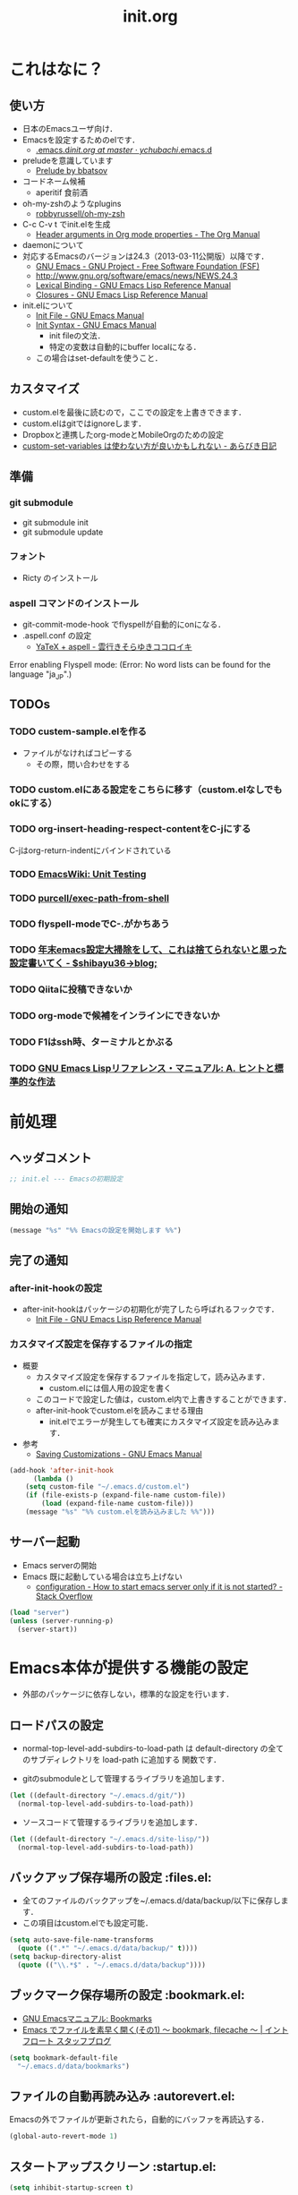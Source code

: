 # -*- org -*-
#+TITLE: init.org
#+STARTUP: overview
#+PROPERTY: header-args:emacs-lisp :tangle init.el
#+PROPERTY: header-args            :results silent

* これはなに？
** 使い方
  - 日本のEmacsユーザ向け．
  - Emacsを設定するためのelです．
    - [[https://github.com/ychubachi/.emacs.d/blob/master/init.org][.emacs.d/init.org at master · ychubachi/.emacs.d]]
  - preludeを意識しています
    - [[http://batsov.com/prelude/][Prelude by bbatsov]]
  - コードネーム候補
    - aperitif 食前酒
  - oh-my-zshのようなplugins
    - [[https://github.com/robbyrussell/oh-my-zsh][robbyrussell/oh-my-zsh]]
  - C-c C-v t でinit.elを生成
    - [[http://orgmode.org/manual/Header-arguments-in-Org-mode-properties.html#Header-arguments-in-Org-mode-properties][Header arguments in Org mode properties - The Org Manual]]
  - daemonについて
  - 対応するEmacsのバージョンは24.3（2013-03-11公開版）以降です．
    - [[http://www.gnu.org/software/emacs/][GNU Emacs - GNU Project - Free Software Foundation (FSF)]]
    - [[http://www.gnu.org/software/emacs/news/NEWS.24.3]]
    - [[http://www.gnu.org/software/emacs/manual/html_node/elisp/Lexical-Binding.html][Lexical Binding - GNU Emacs Lisp Reference Manual]]
    - [[http://www.gnu.org/software/emacs/manual/html_node/elisp/Closures.html#Closures][Closures - GNU Emacs Lisp Reference Manual]]

  - init.elについて
    - [[http://www.gnu.org/software/emacs/manual/html_node/emacs/Init-File.html#Init-File][Init File - GNU Emacs Manual]]
    - [[http://www.gnu.org/software/emacs/manual/html_node/emacs/Init-Syntax.html#Init-Syntax][Init Syntax - GNU Emacs Manual]]
      - init fileの文法．
      - 特定の変数は自動的にbuffer localになる．
	- この場合はset-defaultを使うこと．

** カスタマイズ
  - custom.elを最後に読むので，ここでの設定を上書きできます．
  - custom.elはgitではignoreします．
  - Dropboxと連携したorg-modeとMobileOrgのための設定
  - [[http://d.hatena.ne.jp/a_bicky/20131230/1388396559][custom-set-variables は使わない方が良いかもしれない - あらびき日記]]
** 準備
*** git submodule
  - git submodule init
  - git submodule update
*** フォント
  - Ricty のインストール
*** aspell コマンドのインストール
  - git-commit-mode-hook でflyspellが自動的にonになる．
  - .aspell.conf の設定
    - [[http://sky-y.hatenablog.jp/entry/20091229/1262106336][YaTeX + aspell - 雲行きそらゆきココロイキ]]

  Error enabling Flyspell mode:
  (Error: No word lists can be found for the language "ja_JP".)

** TODOs
*** TODO custem-sample.elを作る
   :PROPERTIES:
   :ID:       82dac097-153d-4efc-88eb-ac6616df3b5a
   :END:
   - ファイルがなければコピーする
     - その際，問い合わせをする
*** TODO custom.elにある設定をこちらに移す（custom.elなしでもokにする）
    :PROPERTIES:
    :ID:       5aad65c8-d606-4d34-808d-9afaa5e638c0
    :END:
*** TODO org-insert-heading-respect-contentをC-jにする
    :PROPERTIES:
    :ID:       f9593ce6-203d-47a7-9342-fd602c193a0c
    :END:
    C-jはorg-return-indentにバインドされている
*** TODO [[http://www.emacswiki.org/emacs/UnitTesting][EmacsWiki: Unit Testing]]
    :PROPERTIES:
    :ID:       5cb66ace-65c3-4e01-9c1c-f25ae7008668
    :END:
*** TODO [[https://github.com/purcell/exec-path-from-shell][purcell/exec-path-from-shell]]
    :PROPERTIES:
    :ID:       cd8617f9-5634-467f-9c14-ca657a802726
    :END:
*** TODO flyspell-modeでC-.がかちあう
    :PROPERTIES:
    :ID:       7af985a9-1630-4e8a-8202-3d434351c518
    :END:
*** TODO [[http://shibayu36.hatenablog.com/entry/2012/12/29/001418][年末emacs設定大掃除をして、これは捨てられないと思った設定書いてく - $shibayu36->blog;]]
    :PROPERTIES:
    :ID:       e010dd60-ee65-4042-9b16-9ae0f2681837
    :END:
*** TODO Qiitaに投稿できないか
    :PROPERTIES:
    :ID:       7cd92222-91c7-4c46-9325-85e891c20216
    :END:
*** TODO org-modeで候補をインラインにできないか
    :PROPERTIES:
    :ID:       0d60c33f-5d9b-4447-bf76-8344bf44471c
    :END:
*** TODO F1はssh時、ターミナルとかぶる
*** TODO [[http://www.fan.gr.jp/~ring/doc/elisp_19/elisp-jp_39.html][GNU Emacs Lispリファレンス・マニュアル: A. ヒントと標準的な作法]]
* 前処理
** ヘッダコメント

#+begin_src emacs-lisp :padline no
;; init.el --- Emacsの初期設定
#+end_src

** 開始の通知

#+begin_src emacs-lisp
 (message "%s" "%% Emacsの設定を開始します %%")
#+end_src

** 完了の通知
*** after-init-hookの設定
  - after-init-hookはパッケージの初期化が完了したら呼ばれるフックです．
    - [[http://www.gnu.org/software/emacs/manual/html_node/elisp/Init-File.html#Init-File][Init File - GNU Emacs Lisp Reference Manual]]

*** カスタマイズ設定を保存するファイルの指定
  - 概要
     - カスタマイズ設定を保存するファイルを指定して，読み込みます．
       - custom.elには個人用の設定を書く
     - このコードで設定した値は，custom.el内で上書きすることができます．
     - after-init-hookでcustom.elを読みこませる理由
       - init.elでエラーが発生しても確実にカスタマイズ設定を読み込みます．
  - 参考
     - [[http://www.gnu.org/software/emacs/manual/html_node/emacs/Saving-Customizations.html][Saving Customizations - GNU Emacs Manual]]

#+begin_src emacs-lisp
    (add-hook 'after-init-hook
	      (lambda ()
		(setq custom-file "~/.emacs.d/custom.el")
		(if (file-exists-p (expand-file-name custom-file))
		    (load (expand-file-name custom-file)))
		(message "%s" "%% custom.elを読み込みました %%")))
#+end_src

#+RESULTS:
| x-wm-set-size-hint | init-loader-show-log | (lambda nil (message %% Emacsの設定が完了しました %%)) |

** サーバー起動

- Emacs serverの開始
- Emacs 既に起動している場合は立ち上げない
  - [[http://stackoverflow.com/questions/5570451/how-to-start-emacs-server-only-if-it-is-not-started][configuration - How to start emacs server only if it is not started? - Stack Overflow]]

#+begin_src emacs-lisp
  (load "server")
  (unless (server-running-p)
    (server-start))
#+end_src

* Emacs本体が提供する機能の設定
  - 外部のパッケージに依存しない，標準的な設定を行います．
** ロードパスの設定

- normal-top-level-add-subdirs-to-load-path は
  default-directory の全てのサブディレクトリを load-path に追加する
  関数です．

- gitのsubmoduleとして管理するライブラリを追加します．

#+begin_src emacs-lisp
  (let ((default-directory "~/.emacs.d/git/"))
    (normal-top-level-add-subdirs-to-load-path))
#+end_src

- ソースコードて管理するライブラリを追加します．

#+begin_src emacs-lisp
  (let ((default-directory "~/.emacs.d/site-lisp/"))
    (normal-top-level-add-subdirs-to-load-path))
#+end_src

** バックアップ保存場所の設定                                      :files.el:
- 全てのファイルのバックアップを~/.emacs.d/data/backup/以下に保存します．
- この項目はcustom.elでも設定可能．

#+begin_src emacs-lisp
  (setq auto-save-file-name-transforms
	(quote ((".*" "~/.emacs.d/data/backup/" t))))
  (setq backup-directory-alist
	(quote (("\\.*$" . "~/.emacs.d/data/backup"))))
#+end_src

#+RESULTS:
: ~/.emacs.d/data/bookmarks

** ブックマーク保存場所の設定					:bookmark.el:

- [[http://www.geocities.co.jp/SiliconValley-Bay/9285/EMACS-JA/emacs_74.html][GNU Emacsマニュアル: Bookmarks]]
- [[http://maruta.be/intfloat_staff/53][Emacs でファイルを素早く開く(その1) ～ bookmark, filecache ～ | イントフロート スタッフブログ]]

#+begin_src emacs-lisp
  (setq bookmark-default-file
	"~/.emacs.d/data/bookmarks")
#+end_src

** ファイルの自動再読み込み                                   :autorevert.el:
   Emacsの外でファイルが更新されたら，自動的にバッファを再読込する．

#+begin_src emacs-lisp
  (global-auto-revert-mode 1)
#+end_src

** スタートアップスクリーン                                      :startup.el:

#+begin_src emacs-lisp
  (setq inhibit-startup-screen t)
#+end_src

** 自動保存                                                      :startup.el:

#+begin_src emacs-lisp
  (setq auto-save-list-file-prefix
	"~/data/auto-save-list/.saves-")
#+end_src

** カッコの対応を表示                                              :paren.el:

#+begin_src emacs-lisp
  (show-paren-mode 1)
#+end_src

#+RESULTS:
: t

** 不要な行末の空白を削除                                     :whitespace.el:

- 保存する前に，不要な空白を取り除きます．
- 参考
  - [[http://batsov.com/articles/2011/11/25/emacs-tip-number-3-whitespace-cleanup/][Emacs Tip #3: Whitespace Cleanup - (think)]]
  - [[http://qiita.com/itiut@github/items/4d74da2412a29ef59c3a][Emacs - whitespace-modeを使って、ファイルの保存時に行末のスペースや末尾の改行を削除する - Qiita]]

#+begin_src emacs-lisp
  (add-hook 'before-save-hook
   'whitespace-cleanup)
#+end_src

#+RESULTS:
| auto-cleanup |

** フレームの表題                                                         :C:

| 変数名          | 内容                         |
|-----------------+------------------------------|
| menu-bar-mode   | メニューバーの表示           |
| tool-bar-mode   | ツールバーを表示             |
| scroll-bar-mode | スクロールバーの表示（位置） |

#+begin_src emacs-lisp
  (setq frame-title-format
	(format "%%f - Emacs@%s" (system-name)))
#+end_src

** 行番号・列番号をモードラインに表示                             :simple.el:

モードラインに(24, 20)といった形式で，カーソルのある行と列を表示します．

#+begin_src emacs-lisp
  (column-number-mode t)
#+end_src

#+RESULTS:
: t

** 時刻の表示                                                       :time.el:
- http://www.emacswiki.org/emacs/DisplayTime

モードラインの時刻を24時間表示にします．ロードアベレージは表示させません．

#+begin_src emacs-lisp
  (setq display-time-24hr-format t)
  (setq display-time-default-load-average nil)
  (display-time-mode 1)
#+end_src

#+RESULTS:

** コメントのフォントを立体にする                              :font-lock.el:
- [[http://ja.wikipedia.org/wiki/%E7%AB%8B%E4%BD%93%E6%B4%BB%E5%AD%97][立体活字 - Wikipedia]]

#+begin_src emacs-lisp
(custom-set-faces
 '(font-lock-comment-face ((t (:foreground "chocolate1" :slant normal)))))
#+end_src

** マウス操作                                                      :mouse.el:

マウスの中ボタンでペーストする位置を変更します．
標準ではクリックした位置にペーストされるので，
カーソルの位置にペーストするようにします．

#+begin_src emacs-lisp
  (setq mouse-yank-at-point t)
#+end_src

マウスでドラックした範囲をEmacsのクリップボードにコピーします．

#+begin_src emacs-lisp
  (setq mouse-drag-copy-region t)
#+end_src

** コンパイル                                                    :compile.el:

#+begin_src emacs-lisp
 (setq compilation-ask-about-save nil)
#+end_src

** アウトラインモードのプリフィックス                            :outline.el:

アウトラインマイナーモードのプリフィックスは，標準で C-c @ です．
これでは使いづらいので，変更します．

#+begin_src emacs-lisp
  (setq outline-minor-mode-prefix "")
#+end_src

** ファイル名のリネーム                                           :wdired.el:

diredモードで r キーを押すと編集モードに入る．
完了したらC-c C-cで決定．C-c ESCでキャンセル．

wdiredのrequireは，dired-mode-mapを定義するために必要

#+begin_src emacs-lisp
  (require 'wdired)
  (define-key dired-mode-map "r"
    'wdired-change-to-wdired-mode)
#+end_src

#+RESULTS:
: wdired-change-to-wdired-mode

* キーバインディング
** DELキーをBSにする

#+begin_src emacs-lisp
  (global-set-key "\C-h" 'delete-backward-char)
  (global-set-key (kbd "C-c C-h") 'help-command)
#+end_src

** バッファのフォントサイズ

- Page Up，Page Downで操作
- Macの場合はfn+↑，fn+↓

#+begin_src emacs-lisp
  ;バッファのフォントサイズを大きく
  (global-set-key (kbd "<prior>") 'text-scale-increase)
  ;バッファのフォントサイズを小さく
  (global-set-key (kbd "<next>")  'text-scale-decrease)
#+end_src

#+RESULTS:
: text-scale-decrease

* パッケージ関連の設定
** リポジトリの設定
  - パッケージをダウンロードするリポジトリを設定します．
  - [[http://emacs-jp.github.io/packages/package-management/package-el.html][package.el - Emacs JP]]

#+begin_src emacs-lisp
  (require 'package)
  (setq package-archives
	'(("org" .       "http://orgmode.org/elpa/")
	  ("gnu" .       "http://elpa.gnu.org/packages/")
	  ("marmalade" . "http://marmalade-repo.org/packages/")
	  ("melpa" .     "http://melpa.milkbox.net/packages/")))
  (package-initialize)
#+end_src

** パッケージ一覧の更新
  - 必要に応じてリフレッシュ
  - 参考
    - [[http://stackoverflow.com/questions/14836958/updating-packages-in-emacs][elpa - Updating packages in Emacs - Stack Overflow]]

#+begin_src emacs-lisp
  (when (not package-archive-contents)
    (package-refresh-contents))
#+end_src

** 自作パッケージ導入マクロ

#+begin_src emacs-lisp
    (defun my/package-install (package-symbol)
      (unless (package-installed-p package-symbol)
	(package-install package-symbol)))

    (defun my/package-install-and-require (package-symbol)
      (my/package-install package-symbol)
      (require package-symbol))
#+end_src

* 日本語関連の設定
** 日本語文字コードの設定

- 言語環境を日本語に，コード体系をUTF-8にします．

#+begin_src emacs-lisp
  (set-language-environment "japanese")
  (prefer-coding-system 'utf-8)
#+end_src

** 日本語文字フォントの設定
*** 説明
ｰ Fontに関する調査
  - [[file:test.org::*Emacs%E3%81%AE%E3%83%95%E3%82%A9%E3%83%B3%E3%83%88%E3%81%AE%E3%81%8A%E8%A9%B1][Emacsのフォントのお話]]

*** Rictyの設定                                                      :custom:

- この値はcustomize可能です．

#+begin_src emacs-lisp
  (add-to-list 'default-frame-alist '(font . "ricty-13.5"))
#+end_src

#+RESULTS:
| (font . ricty-13.5) |

*** TODO Macでフォントを正しく設定する
   :PROPERTIES:
   :ID:       16b070ee-507e-49fa-b84d-fa573911ebeb
   :END:

- let* は，同じスコープ内のローカル変数への参照を許す(letは許さない）
- ifはthenを1つの式しか書けないのでcondを使う．whenもある．
- [[http://blog.sanojimaru.com/post/19807398882/cocoa-emacs-ricty][cocoa emacsでプログラミング用フォントRictyを使う]]
  ｰ この記事，あやしいかも．
- daemonで動かすとおちるかも

#+begin_src emacs-lisp
  ;; (cond
  ;;  ((eq system-type 'darwin)
  ;;   (let* ((size 14)
  ;;          (h (* size 10))
  ;;          (font-ascii "Ricty")
  ;;          (font-jp    "Ricty")
  ;;          (font-spec-ascii (font-spec :family font-ascii))
  ;;          (font-spec-jp    (font-spec :family font-jp)))
  ;;     (set-face-attribute 'default nil :family font-ascii :height h)
  ;;     (set-fontset-font nil 'japanese-jisx0208        font-spec-jp)
  ;;     (set-fontset-font nil 'japanese-jisx0212        font-spec-jp)
  ;;     (set-fontset-font nil 'japanese-jisx0213.2004-1 font-spec-jp)
  ;;     (set-fontset-font nil 'japanese-jisx0213-1      font-spec-jp)
  ;;     (set-fontset-font nil 'japanese-jisx0213-2      font-spec-jp)
  ;;     (set-fontset-font nil 'katakana-jisx0201        font-spec-jp)
  ;;     (set-fontset-font nil '(#x0080 . #x024F)        font-spec-ascii)
  ;;     (set-fontset-font nil '(#x0370 . #x03FF)        font-spec-ascii))
  ;;   ))
#+end_src

#+RESULTS:

** 日本語入力時のカーソル色の変更

#+begin_src emacs-lisp
  (add-hook 'input-method-activate-hook
	    '(lambda () (set-cursor-color "green")))
  (add-hook 'input-method-inactivate-hook
	    '(lambda () (set-cursor-color "orchid")))
#+end_src

** LinuxでのMozcの設定

注意: in ~/.Xresourcesに
  Emacs*useXIM:	false
と設定しておくこと．

- http://www11.atwiki.jp/s-irie/pages/21.html#basic
- http://d.hatena.ne.jp/iRiE/20100530/1275212234

- 筆者の場合，OS側でもC-oでIMEを切り替えるようにしているため，これを設定しておかないと，C-c C-oなどが効かなくなる．

#+begin_src emacs-lisp
  (when (eq system-type 'gnu/linux)
    (require 'mozc)
    (setq default-input-method "japanese-mozc")
    (global-set-key (kbd "C-o") 'toggle-input-method)
    (setq mozc-candidate-style 'overlay))
#+end_src

#+RESULTS:
: overlay

* Emacs LISP テクニックバイブル

- p.31より

** open-junk-file

#+begin_src emacs-lisp
  (my/package-install-and-require 'open-junk-file)
  (global-set-key (kbd "C-x C-z") 'open-junk-file)
#+end_src

** lispxmp

- 式の評価結果を注釈する
  - M-; M-; て lispxmp用コメントの自動挿入
  - C-c C-d で評価結果を注釈

#+begin_src emacs-lisp
  (my/package-install-and-require 'lispxmp)                 ; =>
  (define-key emacs-lisp-mode-map (kbd "C-c C-d") 'lispxmp) ; =>
#+end_src

** paredit

- カッコの対応を保持して編集

#+begin_src emacs-lisp
  (my/package-install-and-require 'paredit)
  (add-hook 'emacs-lisp-mode-hook 'enable-paredit-mode)
  (add-hook 'lisp-interaction-mode-hook 'enable-paredit-mode)
  (add-hook 'lisp-mode-hook 'enable-paredit-mode)
  (add-hook 'ielm-mode-hook 'enable-paredit-mode)
#+end_src

** TODO auto-async-byte-compile

#+begin_src emacs-lisp :tangle no
  (my/package-install-and-require 'auto-async-byte-compile)
  (setq auto-async-byte-compile-exclude-files-regexp "/junk/")
  (add-hook 'emacs-lisp-mode-hook 'enable-auto-async-byte-compile-mode)
#+end_src

** eldoc

#+begin_src emacs-lisp
  (add-hook 'emacs-lisp-mode-hook 'turn-on-eldoc-mode)
  (add-hook 'lisp-interaction-mode-hook 'turn-on-eldoc-mode)
  (add-hook 'ielm-mode-hook 'turn-on-eldoc-mode)
  (setq eldoc-idle-delay 0.2)
  (setq eldoc-minor-mode-string "")
#+end_src

** show-paren-mode

- 対応するカッコを表示する

#+begin_src emacs-lisp
  (show-paren-mode 1)
#+end_src

** TODO newline-and-indent

− RET と C-m は同じ
- TODO C-jとの違いは？

#+begin_src emacs-lisp :tangle no
  (global-set-key (kbd "C-m") 'newline-and-indent)
#+end_src

** TODO find-function

- これは何をするんだろう？

#+begin_src emacs-lisp
  (find-function-setup-keys)
#+end_src

* exec-path-from-shell

  - ShellのPATH設定を引き継ぐ:
    - [[http://qiita.com/catatsuy/items/3dda714f4c60c435bb25][EmacsでPATHの設定が引き継がれない問題をエレガントに解決する - Qiita {キータ}]]

#+begin_src emacs-lisp
  (my/package-install-and-require 'exec-path-from-shell)
  (exec-path-from-shell-initialize)
#+end_src

* yasnippet
  - [[http://fukuyama.co/yasnippet][yasnippet 8.0の導入からスニペットの書き方、anything/helm/auto-completeとの連携 - Web学び]]

#+begin_src emacs-lisp
  (dolist (package '(yasnippet))
    (when (not (package-installed-p package))
      (package-install package)))
  (require 'yasnippet)
  (yas-global-mode 1)
  (setq yas-snippet-dirs '("~/.emacs.d/snippets"))
#+end_src

* migemo
** 概要
ローマ字で日本語をインクリメンタルサーチ

- 注意
  - cmigemoコマンドがインストールされていること．
  - locate migemo-dictで辞書の場所調べ，設定してください．
- 参考
  - https://github.com/emacs-jp/migemo
  - [[http://qiita.com/catatsuy/items/c5fa34ead92d496b8a51][migemoを使ってEmacsライフを快適に - Qiita {キータ}]]

** 実行可否確認

#+begin_src emacs-lisp
  (unless (executable-find "cmigemo")
    (warn "！！ 警告：cmigemoコマンドが呼び出せません　！！"))
#+end_src

#+RESULTS:
: t

** 設定

#+begin_src emacs-lisp
  (when (and (executable-find "cmigemo")
	     (require 'migemo nil t))
    (setq migemo-options '("-q" "--emacs"))

    (setq migemo-user-dictionary nil)
    (setq migemo-regex-dictionary nil)
    (setq migemo-coding-system 'utf-8-unix)
    (load-library "migemo")
    (migemo-init)

    (setq migemo-command "cmigemo")

    (cond
     ((eq system-type 'gnu/linux)
      (setq migemo-dictionary "/usr/share/cmigemo/utf-8/migemo-dict"))
     ((eq system-type 'darwin)
      (setq migemo-dictionary "/usr/local/share/migemo/utf-8/migemo-dict")))
    )
#+end_src

#+RESULTS:
: /usr/share/cmigemo/utf-8/migemo-dict

* Org
** Orgについて
*** マニュアル
  - [[http://orgmode.org/org.html][The Org Manual]]
  - [[http://orgmode.org/elpa.html][Org Emacs lisp Package Archive]]
*** Dropboxとの連携

** orgパッケージのインストール

#+begin_src emacs-lisp
  (dolist (package '(org org-plus-contrib))
    (when (not (package-installed-p package))
      (package-install package)))

  (require 'org)
#+end_src

** 思いついたらすぐ記録（Capture）
- 準備
  - mkdir ~/Dropbox/Org
- org-directory のデフォルトは~/org
- これをDropboxの下にする．Dropbox/Org
- ディレクトリは自分で作ること．

- org-default-notes-file のデフォルトは .notes
- ただし，.notesを開いてもorgモードにならないので，エラーになる．
- だから，ファイル名は指定する必要がある． -> notes.org
- その他に，t: Todoとj: Journal（日記帳）を．

- notes.orgは，トップページ扱い

| 説明                       | 変数名                 | 推奨               |
|----------------------------+------------------------+--------------------|
| 備忘録用ファイルを置く場所 | org-directory          | "~/Dropbox/Org"    |
| アジェンダファイルの指定   | org-agenda-files       | ("~/Dropbox/Org/") |
| デフォルトのノーツ         | org-default-notes-file | "notes.org"        |
| キャプチャ                 | org-capture-templates  | t: Todo j: Journal |

- org-agenda-files -> MobileOrgにPushする

#+begin_src emacs-lisp
  (setq org-directory "~/Dropbox/Org")
  (setq org-agenda-files (quote ("~/Dropbox/Org/")))
  (setq org-default-notes-file "notes.org")
#+end_src

#+RESULTS:
| ~/Dropbox/Org/ |

** キャプチャのテンプレート

#+begin_src emacs-lisp
    (setq org-capture-templates
	  (quote
	   (("t" "Todo" entry (file+headline "todo.org" "Tasks")
	     "* TODO [#B] %?
  SCHEDULED: %t
  ")
	    ("l" "Link as Todo" entry (file+headline "todo.org" "Tasks")
	     "* TODO [#B] %a
  SCHEDULED: %t
  　引用: %i
  %?
  ")
	    ("j" "Journal" entry (file+datetree "journal.org")
	     "* %?
  作成日: %U
  　引用: %i
  リンク: %a
  ")
	    ("b" "Bookmark" entry (file+headline "bookmark.org" "Bookmarks")
	     "* TODO [#B] %a :bookmark:
  SCHEDULED: %t
  　引用: %i
  %?
  ")
	    )))
#+end_src

** Mobile Org関連

- [[https://github.com/matburt/mobileorg-android/wiki][Home · matburt/mobileorg-android Wiki]]


#+begin_src emacs-lisp
  (setq org-mobile-directory "~/Dropbox/アプリ/MobileOrg")
  (setq org-mobile-inbox-for-pull "~/Dropbox/Org/from-mobile.org")
#+end_src

#+RESULTS:
: ~/Dropbox/Org/from-mobile.org

** Babel

| 説明 | 変数名 | 推奨 |
|------+--------+------|
|      |        |      |

#+begin_src emacs-lisp
  (setq org-babel-load-languages
	(quote
	 ((emacs-lisp . t)
	  (dot . t)
	  (java . t)
	  (ruby . t)
	  (sh . t))))
#+end_src

#+RESULTS:
| (emacs-lisp . t) | (dot . t) | (java . t) | (ruby . t) | (sh . t) |

#+begin_src emacs-lisp
  (setq org-confirm-babel-evaluate nil)
#+end_src

#+RESULTS:

** 予定表生成追加命令

- [[http://orgmode.org/manual/Matching-tags-and-properties.html][Matching tags and properties - The Org Manual]]
- [[https://www.gnu.org/software/emacs/manual/html_node/org/Special-agenda-views.html][Special agenda views - The Org Manual]]

#+begin_src emacs-lisp
  (setq org-agenda-custom-commands
	(quote
	 (("x" "TODOs without Scheduled" tags-todo "+SCHEDULED=\"\"" nil)
	  ("d" "TODOs without Deadline" tags-todo "+DEADLINE=\"\"" nil)
	  ("p" "私用" tags-todo "+私用" nil)
	  ("P" "私用以外" tags-todo "-私用" nil)
	  ("n" "Agenda and all TODO's" ((agenda "" nil)
					(alltodo "" nil)) nil))))
#+end_src

#+RESULTS:
| x | TODOs without Scheduled | tags-todo                      | +SCHEDULED="" | nil |
| d | TODOs without Deadline  | tags-todo                      | +DEADLINE=""  | nil |
| p | 私用                    | tags-todo                      | +私用         | nil |
| P | 私用以外                | tags-todo                      | -私用         | nil |
| n | Agenda and all TODO's   | ((agenda  nil) (alltodo  nil)) | nil           |     |

** Org Column Title
- Heightをフォントの高さに合わせる

** その他

| 説明                           | 変数名                         | 推奨                          |
|--------------------------------+--------------------------------+-------------------------------|
| バックグランドでのエキスポート | org-export-in-background       | nil                           |
| 画像を表示                     | org-startup-with-inline-images | t                             |
| ToDoアイテムの状態             | org-todo-keywords              | TODO WAIT DONE SOMEDAY CANCEL |
|                                |                                |                               |

** TODOの種類

#+begin_src emacs-lisp
  (setq org-todo-keywords (quote ((sequence "TODO(t)" "WIP(p)" "WAIT(w)" "|" "DONE(d)" "SOMEDAY(s)" "CANCEL(c)"))))
#+end_src

#+RESULTS:
| sequence | TODO(t) | WIP(p) | WAIT(w) |   |   | DONE(d) | SOMEDAY(s) | CANCEL(c) |

** 期日の何日前に予定表（Agenda）に表示するか

#+begin_src emacs-lisp
  (setq org-deadline-warning-days 7)
#+end_src

#+RESULTS:
: 7

** Linewrap

- [[http://superuser.com/questions/299886/linewrap-in-org-mode-of-emacs][Linewrap in Org-mode of Emacs? - Super User]]

#+begin_src emacs-lisp
  (define-key org-mode-map "\M-q" 'toggle-truncate-lines)
#+end_src

#+RESULTS:
: toggle-truncate-lines

** TODO 未整理

#+begin_src emacs-lisp
(custom-set-variables
 '(org-export-in-background nil)
 '(org-src-fontify-natively t))
#+end_src

** Shellのコードの実行にbashを使う
    :PROPERTIES:
    :ID:       adc108a7-c5d7-49b7-b1fb-bfb681d748b0
    :END:
   - デフォルトのシェルがzshなので，設定しておく．
   - 2014-01-24現在，customizationの対応ではない模様．

#+begin_src emacs-lisp
(setq org-babel-sh-command "bash")
#+end_src

** エキスポート
*** Markdown export

#+begin_src emacs-lisp
  (require 'ox-md)
#+end_src

*** mediawiki export

#+begin_src emacs-lisp
  (require 'ox-mediawiki)
#+end_src

*** LaTeX export
**** パッケージの読み込み

#+begin_src emacs-lisp
  (require 'ox-latex)
#+end_src

**** PDFを生成するコマンド

#+begin_src emacs-lisp
  (when (or
	 (eq system-type 'gnu/linux)
	 (eq system-type 'darwin))
    (setq org-latex-pdf-process
	  '("latexmk -e '$latex=q/platex %S/' -e '$bibtex=q/pbibtex %B/' -e '$makeindex=q/mendex -o %D %S/' -e '$dvipdf=q/dvipdfmx -o %D %S/' -norc -gg -pdfdvi %f"))
    )
#+end_src

#+RESULTS:
| latexmk -e '$latex=q/platex %S/' -e '$bibtex=q/pbibtex %B/' -e '$makeindex=q/mendex -o %D %S/' -e '$dvipdf=q/dvipdfmx -o %D %S/' -norc -gg -pdfdvi %f |

**** 文書クラスの設定(jsarticle)

#+begin_src emacs-lisp
  (setq org-latex-default-class "jsarticle")
  (add-to-list 'org-latex-classes
	       '("jsarticle"
		 "\\ifdefined\\ucs
    \\documentclass[uplatex,12pt,a4paper,papersize,dvipdfmx]{jsarticle}
  \\else
    \\documentclass[12pt,a4paper,papersize,dvipdfmx]{jsarticle}
  \\fi
  [NO-DEFAULT-PACKAGES]
  \\usepackage{amsmath}
  \\usepackage{newtxtext,newtxmath}
  \\usepackage{graphicx}
  \\usepackage{hyperref}
  \\usepackage{pxjahyper}
  \\hypersetup{setpagesize=false,colorlinks=true}"
		 ("\\section{%s}" . "\\section*{%s}")
		 ("\\subsection{%s}" . "\\subsection*{%s}")
		 ("\\subsubsection{%s}" . "\\subsubsection*{%s}")
		 ("\\paragraph{%s}" . "\\paragraph*{%s}")
		 ("\\subparagraph{%s}" . "\\subparagraph*{%s}")))
#+end_src

#+RESULTS:
| beamer    | \documentclass[dvipdfmx]{beamer}\n[NO-DEFAULT-PACKAGES]\n\usepackage{bxdpx-beamer}\n\usepackage{pxjahyper}\n\usepackage{minijs}\n\renewcommand{\kanjifamilydefault}{\gtdefault}\n\AtBeginSection[]\n{\n  \begin{frame}<beamer>{Outline}\n  \tableofcontents[currentsection,currentsubsection]\n  \end{frame}\n}                                                     | (\section{%s} . \section*{%s}) | (\subsection{%s} . \subsection*{%s}) | (\subsubsection{%s} . \subsubsection*{%s}) | (\paragraph{%s} . \paragraph*{%s})   | (\subparagraph{%s} . \subparagraph*{%s})   |
| beamer    | \documentclass[presentation]{beamer}\n[DEFAULT-PACKAGES]\n[PACKAGES]\n[EXTRA]                                                                                                                                                                                                                                                                                       | (\section{%s} . \section*{%s}) | (\subsection{%s} . \subsection*{%s}) | (\subsubsection{%s} . \subsubsection*{%s}) |                                      |                                            |
| jsarticle | \ifdefined\ucs\n  \documentclass[uplatex,12pt,a4paper,papersize,dvipdfmx]{jsarticle}\n\else\n  \documentclass[12pt,a4paper,papersize,dvipdfmx]{jsarticle}\n\fi\n[NO-DEFAULT-PACKAGES]\n\usepackage{amsmath}\n\usepackage{newtxtext,newtxmath}\n\usepackage{graphicx}\n\usepackage{hyperref}\n\usepackage{pxjahyper}\n\hypersetup{setpagesize=false,colorlinks=true} | (\section{%s} . \section*{%s}) | (\subsection{%s} . \subsection*{%s}) | (\subsubsection{%s} . \subsubsection*{%s}) | (\paragraph{%s} . \paragraph*{%s})   | (\subparagraph{%s} . \subparagraph*{%s})   |
| article   | \documentclass[11pt]{article}                                                                                                                                                                                                                                                                                                                                       | (\section{%s} . \section*{%s}) | (\subsection{%s} . \subsection*{%s}) | (\subsubsection{%s} . \subsubsection*{%s}) | (\paragraph{%s} . \paragraph*{%s})   | (\subparagraph{%s} . \subparagraph*{%s})   |
| report    | \documentclass[11pt]{report}                                                                                                                                                                                                                                                                                                                                        | (\part{%s} . \part*{%s})       | (\chapter{%s} . \chapter*{%s})       | (\section{%s} . \section*{%s})             | (\subsection{%s} . \subsection*{%s}) | (\subsubsection{%s} . \subsubsection*{%s}) |
| book      | \documentclass[11pt]{book}                                                                                                                                                                                                                                                                                                                                          | (\part{%s} . \part*{%s})       | (\chapter{%s} . \chapter*{%s})       | (\section{%s} . \section*{%s})             | (\subsection{%s} . \subsection*{%s}) | (\subsubsection{%s} . \subsubsection*{%s}) |

*** LeTex (beamer) export
**** パッケージの読み込み

#+begin_src emacs-lisp
(require 'ox-beamer)
#+end_src

**** 文書クラスの設定(beamer)

#+begin_src emacs-lisp
(add-to-list 'org-latex-classes
	     '("beamer"
	       "\\documentclass[dvipdfmx]{beamer}
[NO-DEFAULT-PACKAGES]
\\usepackage{bxdpx-beamer}
\\usepackage{pxjahyper}
\\usepackage{minijs}
\\renewcommand{\\kanjifamilydefault}{\\gtdefault}
\\AtBeginSection[]
{
  \\begin{frame}<beamer>{Outline}
  \\tableofcontents[currentsection,currentsubsection]
  \\end{frame}
}"
	       ("\\section{%s}" . "\\section*{%s}")
	       ("\\subsection{%s}" . "\\subsection*{%s}")
	       ("\\subsubsection{%s}" . "\\subsubsection*{%s}")
	       ("\\paragraph{%s}" . "\\paragraph*{%s}")
	       ("\\subparagraph{%s}" . "\\subparagraph*{%s}")))
#+end_src

#+RESULTS:
| beamer    | \documentclass[dvipdfmx]{beamer}\n[NO-DEFAULT-PACKAGES]\n\usepackage{bxdpx-beamer}\n\usepackage{pxjahyper}\n\usepackage{minijs}\n\renewcommand{\kanjifamilydefault}{\gtdefault}\n\AtBeginSection[]\n{\n  \begin{frame}<beamer>{Outline}\n  \tableofcontents[currentsection,currentsubsection]\n  \end{frame}\n}                                                     | (\section{%s} . \section*{%s}) | (\subsection{%s} . \subsection*{%s}) | (\subsubsection{%s} . \subsubsection*{%s}) | (\paragraph{%s} . \paragraph*{%s})   | (\subparagraph{%s} . \subparagraph*{%s})   |
| beamer    | \documentclass[presentation]{beamer}\n[DEFAULT-PACKAGES]\n[PACKAGES]\n[EXTRA]                                                                                                                                                                                                                                                                                       | (\section{%s} . \section*{%s}) | (\subsection{%s} . \subsection*{%s}) | (\subsubsection{%s} . \subsubsection*{%s}) |                                      |                                            |
| jsarticle | \ifdefined\ucs\n  \documentclass[uplatex,12pt,a4paper,papersize,dvipdfmx]{jsarticle}\n\else\n  \documentclass[12pt,a4paper,papersize,dvipdfmx]{jsarticle}\n\fi\n[NO-DEFAULT-PACKAGES]\n\usepackage{amsmath}\n\usepackage{newtxtext,newtxmath}\n\usepackage{graphicx}\n\usepackage{hyperref}\n\usepackage{pxjahyper}\n\hypersetup{setpagesize=false,colorlinks=true} | (\section{%s} . \section*{%s}) | (\subsection{%s} . \subsection*{%s}) | (\subsubsection{%s} . \subsubsection*{%s}) | (\paragraph{%s} . \paragraph*{%s})   | (\subparagraph{%s} . \subparagraph*{%s})   |
| article   | \documentclass[11pt]{article}                                                                                                                                                                                                                                                                                                                                       | (\section{%s} . \section*{%s}) | (\subsection{%s} . \subsection*{%s}) | (\subsubsection{%s} . \subsubsection*{%s}) | (\paragraph{%s} . \paragraph*{%s})   | (\subparagraph{%s} . \subparagraph*{%s})   |
| report    | \documentclass[11pt]{report}                                                                                                                                                                                                                                                                                                                                        | (\part{%s} . \part*{%s})       | (\chapter{%s} . \chapter*{%s})       | (\section{%s} . \section*{%s})             | (\subsection{%s} . \subsection*{%s}) | (\subsubsection{%s} . \subsubsection*{%s}) |
| book      | \documentclass[11pt]{book}                                                                                                                                                                                                                                                                                                                                          | (\part{%s} . \part*{%s})       | (\chapter{%s} . \chapter*{%s})       | (\section{%s} . \section*{%s})             | (\subsection{%s} . \subsection*{%s}) | (\subsubsection{%s} . \subsubsection*{%s}) |

** TODO WebにHTMLでPublishする                                         :個人設定:
   :PROPERTIES:
   :ID:       fcdb09c8-3a9a-4ea9-9482-10d445b6db9f
   :END:
   - customzationに移動する？

#+begin_src emacs-lisp
(setq org-publish-project-alist
      '(
	("chubachi.net-notes"
	 :base-directory "~/Ubuntu One/WebSites/chubachi.net/org/"
	 :base-extension "org"
	 :publishing-directory "~/Ubuntu One/WebSites/chubachi.net/www/"
	 :publishing-function org-html-publish-to-html
	 ;; :headline-levels 3
	 ;; :section-numbers nil
	 ;; :with-toc nil
	 ;; :html-head "<link rel=\"stylesheet\"
	 ;;               href=\"../other/mystyle.css\" type=\"text/css\"/>"
	 ;; :html-preamble t
	 :recursive t
	 )
	("chubachi.net-static"
	 :base-directory "~/Ubuntu One/WebSites/chubachi.net/org/"
	 :base-extension "css\\|js\\|png\\|jpg\\|gif\\|pdf\\|mp3\\|ogg\\|swf"
	 :publishing-directory "~/Ubuntu One/WebSites/chubachi.net/www/"
	 :recursive t
	 :publishing-function org-publish-attachment
	 )
	("chubachi.net"
	 :components ("chubachi.net-notes" "chubachi.net-static"))
      ))
#+end_src

** WordPressに記事を投稿（org2blog）                                   :個人設定:
  :PROPERTIES:
  :ID:       o2b:83d5ddbc-5e84-446c-826a-a2702eb6b997
  :POST_DATE: [2013-12-28 土 19:16]
  :POSTID:   18
  :BLOG:     blog.chubachi.net
  :END:

   - 使い方は [[https://github.com/punchagan/org2blog][punchagan/org2blog]] を参照．
   - ソースコードを表示させるには
     [[http://wordpress.org/plugins/syntaxhighlighter/][WordPress › SyntaxHighlighter Evolved « WordPress Plugins]]
     をインストールしておく．
   - emacs lispには対応していない．残念．

   |--------------------------+--------------------------|
   | 機能                     | コマンド                 |
   |--------------------------+--------------------------|
   | ログイン                 | org2blog/wp-login        |
   | 新規投稿                 | org2blog/wp-new-entry    |
   |--------------------------+--------------------------|
   | 草稿として投稿           | C-c d                    |
   | 公開                     | C-c p                    |
   | 草稿として草稿（ページ） | C-c D                    |
   | 公開（ページ）           | C-c P                    |
   |--------------------------+--------------------------|
   | 下位層を投稿             | org2blog/wp-post-subtree |
   |--------------------------+--------------------------|

#+begin_src emacs-lisp
(dolist (package '(org2blog xml-rpc metaweblog htmlize))
  (when (not (package-installed-p package))
    (package-install package)))
#+end_src

#+begin_src emacs-lisp
(require 'xml-rpc)
(require 'metaweblog)
(require 'org2blog-autoloads)
#+end_src

#+RESULTS:
: org2blog-autoloads

- org2blogを使うと，subtreeをwordpressに投稿できる．
#+begin_src emacs-lisp
(setq org2blog/wp-blog-alist
      '(("blog.chubachi.net"
	 :url "http://blog.chubachi.net/xmlrpc.php"
	 :username "yc"
	 :default-title "Emacs title"
	 :default-categories ("org2blog" "emacs")
	 :tags-as-categories nil)
	))
#+end_src


#+begin_src emacs-lisp
  (setq org2blog/wp-use-sourcecode-shortcode t)
#+end_src

** カラムのタイトルのフォント

#+begin_src emacs-lisp
  (custom-set-faces
   '(org-column-title
     ((t (:background "grey30" :underline t :weight bold :height 135)))))
#+end_src

*** 設定方法
  - C-c C-lでOrg形式のリンク挿入
  - [[http://stackoverflow.com/questions/7464951/how-to-make-org-protocol-work][firefox - How to make org-protocol work? - Stack Overflow]]
    - gistで公開してあげようかな
  - [[http://d.hatena.ne.jp/reppets/20111109/1320846292][Unityランチャーに自分でインストール/ビルドしたアプリケーションを登録する - reppets.log.1]]
  - [[http://kb.mozillazine.org/Register_protocol#Linux][Register protocol - MozillaZine Knowledge Base]]
  - [[http://orgmode.org/worg/org-contrib/org-protocol.html#sec-3-6]]
    - 古い

[[http://orgmode.org/worg/org-contrib/org-protocol.html#sec-3-6][* org-protocol
org-protocol.el – Intercept calls from emacsclient to trigger custom actions]]

#+begin_src
javascript:location.href='org-protocol://store-link://'+encodeURIComponent(location.href)
javascript:location.href='org-protocol://capture://t/'+encodeURIComponent(location.href)+'/'+encodeURIComponent(document.title)+'/'+encodeURIComponent(window.getSelection())
#+end_src

*** 有効化

#+begin_src emacs-lisp
  (require 'org-protocol)
#+end_src

#+RESULTS:
: org-protocol

* Helm
** 参考
   - [[http://d.hatena.ne.jp/a_bicky/20140104/1388822688][Helm をストレスなく使うための個人的な設定 - あらびき日記]]
   - [[https://github.com/emacs-helm/helm/wiki][Home · emacs-helm/helm Wiki]]
   - [[http://sleepboy-zzz.blogspot.jp/2012/09/anythinghelm.html][memo: AnythingからHelmに移行しました]]
   - [[http://www49.atwiki.jp/ntemacs/m/pages/32.html][NTEmacs @ ウィキ - helm を使うための設定 - @ｳｨｷﾓﾊﾞｲﾙ]]
   - [[http://qiita.com/akisute3@github/items/7c8ea3970e4cbb7baa97][Emacs - helm-mode 有効時でも helm-find-files は無効にする - Qiita {キータ}]]
   - [[http://www.fan.gr.jp/~ring/doc/elisp_19/elisp-jp_14.html#IDX592][GNU Emacs Lispリファレンス・マニュアル: 12. マクロ]]
     - 逆引用符は`,'の引数を評価し、 リスト構造にその値を入れます。

** パッケージ

#+begin_src emacs-lisp
  (my/package-install 'helm)
  (require 'helm-config)
#+end_src

** helm-miniを有効にする

#+begin_src emacs-lisp
  (global-set-key (kbd "C-c h") 'helm-mini)
#+end_src

** helm-modeを有効にする
- [[https://github.com/emacs-helm/helm/wiki#18-helm-mode][Home · emacs-helm/helm Wiki]]

Customize with: helm-completing-read-handlers-alist
See C-h v helm-completing-read-handlers-alist for more infos.

#+begin_src emacs-lisp
  (helm-mode 1)
#+end_src

** C-h
C-h でバックスペースと同じように文字を削除できるようにする

#+begin_src emacs-lisp
(define-key helm-map (kbd "C-h") 'delete-backward-char)
(define-key helm-find-files-map (kbd "C-h") 'delete-backward-char)
#+end_src

** C-k
ミニバッファで C-k 入力時にカーソル以降を削除する

#+begin_src emacs-lisp
(setq helm-delete-minibuffer-contents-from-point t)
#+end_src

** 他のパッケージ

#+begin_src emacs-lisp
(dolist (package '(helm-descbinds
		   helm-migemo
		   helm-themes
		   imenu-anywhere
		   helm-c-yasnippet))
  (when (not (package-installed-p package))
    (package-install package)))
#+end_src

** ???

#+begin_src emacs-lisp
(require 'helm-command)
(require 'helm-descbinds)

(setq helm-idle-delay             0.1
      helm-input-idle-delay       0.1
      helm-candidate-number-limit 200)
#+end_src

** helm-migemo - ローマ字検索

#+begin_src emacs-lisp
  (when (executable-find "cmigemo")
    (require 'helm-migemo)
    (setq helm-use-migemo t)

    (defadvice helm-c-apropos
      (around ad-helm-apropos activate)
      "候補が表示されないときがあるので migemoらないように設定."
      (let ((helm-use-migemo nil))
	ad-do-it))

    (defadvice helm-M-x
      (around ad-helm-M-x activate)
      "候補が表示されないときがあるので migemoらないように設定."
      (let ((helm-use-migemo nil))
	ad-do-it))
    )
#+end_src

** その他

#+begin_src emacs-lisp
(require 'helm-imenu)
(setq imenu-auto-rescan t)
(setq imenu-after-jump-hook (lambda () (recenter 10))) ; 選択後の表示位置を調整

(require 'helm-themes)

(require 'helm-c-yasnippet)
#+end_src

** package listをhelmで選択

#+begin_src emacs-lisp
(require 'helm-package)
#+end_src

* smartrep.el
- [[http://sheephead.homelinux.org/2011/12/19/6930/][連続操作を素敵にするsmartrep.el作った - sheephead]]

** パッケージのインストール

#+begin_src emacs-lisp
  (dolist (package '(smartrep))
    (when (not (package-installed-p package))
      (package-install package)))
  (require 'smartrep)
#+end_src

** org-mode用設定

- eval-after-loadにより，orgがロードされた後，
  もしくは，既にロードされていれば即，実行する．

#+begin_src emacs-lisp
  (eval-after-load "org"
    '(progn
       (smartrep-define-key
	   org-mode-map
	   "C-c" '(("C-n" . (lambda ()
			      (outline-next-visible-heading 1)))
		   ("C-p" . (lambda ()
			      (outline-previous-visible-heading 1)))))
       ))
#+end_src

* markdown
  - [[http://jblevins.org/projects/markdown-mode/][Emacs Markdown Mode]]

#+begin_src emacs-lisp
  (dolist (package '(markdown-mode))
    (when (not (package-installed-p package))
      (package-install package)))

  (autoload 'markdown-mode "markdown-mode"
     "Major mode for editing Markdown files" t)
  (add-to-list 'auto-mode-alist '("\\.text\\'" . markdown-mode))
  (add-to-list 'auto-mode-alist '("\\.markdown\\'" . markdown-mode))
  (add-to-list 'auto-mode-alist '("\\.md\\'" . markdown-mode))
#+end_src

  - markdownモードでアウトラインを有効にする

#+begin_src emacs-lisp
  (add-hook 'markdown-mode-hook
	    '(lambda () (outline-minor-mode t)))
#+end_src

* MediaWiki
  - [[http://www.emacswiki.org/emacs/MediaWikiMode][EmacsWiki: Media Wiki Mode]]

#+begin_src emacs-lisp
  (dolist (package '(mediawiki))
    (when (not (package-installed-p package))
      (package-install package)))
  (require 'mediawiki)
#+end_src

* graphviz

#+begin_src emacs-lisp
(dolist (package '(graphviz-dot-mode))
  (when (not (package-installed-p package))
    (package-install package)))

(add-to-list 'auto-mode-alist '("\\.dot$" . graphviz-dot-mode))
#+end_src

#+begin_src emacs-lisp
(setq graphviz-dot-preview-extension "pdf")
#+end_src

* キーバインディング
** 自作関数

#+begin_src emacs-lisp
  (defun my/fullscreen ()
    (interactive)
    (set-frame-parameter
     nil
     'fullscreen
     (if (frame-parameter nil 'fullscreen)
	 nil
       'fullboth)))

  (defun my/open-init-folder()
    "設定フォルダを開きます．"
    (interactive)
    (find-file "~/.emacs.d/init.org"))

  (global-set-key [f11] 'my/fullscreen)
  (global-set-key (kbd "<f1>") 'my/open-init-folder)
#+end_src
** グローバル
#+begin_src emacs-lisp
  ;; ================================================================
  ;; パッケージのインストール
  ;; ================================================================
  (dolist (package '(region-bindings-mode key-chord))
    (when (not (package-installed-p package))
      (package-install package)))


  ;; ================================================================
  ;; グローバルマップの設定
  ;; ================================================================

  ;;; magit
  (global-set-key (kbd "C-x g") 'magit-status)

  ;; ================================================================
  ;; グローバルマップの設定(org-mode)
  ;; ================================================================
  (global-set-key (kbd "C-c l") 'org-store-link)
  (global-set-key (kbd "C-c c") 'org-capture)
  (global-set-key (kbd "C-c a") 'org-agenda)
  (global-set-key (kbd "C-c b") 'org-iswitchb)

  ;; ================================================================
  ;; グローバルマップの設定(helm)
  ;; ================================================================
  (let ((key-and-func
	 `(
	   (,(kbd "M-x")     helm-M-x)
	   (,(kbd "M-y")     helm-show-kill-ring)
	   (,(kbd "C-x C-f") helm-find-files)
  ;;         (,(kbd "C-r")   helm-for-files)
  ;;         (,(kbd "C-^")   helm-c-apropos)
  ;;         (,(kbd "C-;")   helm-resume)
  ;;         (,(kbd "M-s")   helm-occur)
  ;;         (,(kbd "M-z")   helm-do-grep)
  ;;         (,(kbd "C-S-h") helm-descbinds)
	   )))
    (loop for (key func) in key-and-func
	  do (global-set-key key func)))

#+end_src

** 個人用キーマップの設定

#+begin_src emacs-lisp
  (defun my/other-window-backward ()
    "Move to other window backward."
    (interactive)
    (other-window -1))

  (define-prefix-command 'personal-map)
  (global-set-key (kbd "C-.") 'personal-map)

  (define-key 'personal-map (kbd "C-n") 'other-window)
  (define-key 'personal-map (kbd "C-p") 'my/other-window-backward)

  (define-key 'personal-map (kbd "m") 'imenu)
  (define-key 'personal-map (kbd "h") 'helm-mini)

  (define-key 'personal-map (kbd "i") 'yas-insert-snippet)
  (define-key 'personal-map (kbd "n") 'yas-new-snippet)
  (define-key 'personal-map (kbd "v") 'yas-visit-snippet-file)

  (define-key 'personal-map (kbd "y") 'helm-c-yas-complete)
  (define-key 'personal-map (kbd "s") 'helm-c-yas-create-snippet-on-region)

  (define-key 'personal-map (kbd "b") 'org-beamer-export-to-pdf)

  (cond ((eq system-type 'gnu/linux)
	 (define-key 'personal-map (kbd "p") 'evince-forward-search))
	((eq system-type 'darwin)
	 (define-key 'personal-map (kbd "p") 'skim-forward-search)))

  ;; ================================================================
  ;; リージョンがある間のキーバインディングを変更する
  ;; ================================================================

  (require 'region-bindings-mode)
  (region-bindings-mode-enable)
  (define-key region-bindings-mode-map "a" 'mc/mark-all-like-this)
  (define-key region-bindings-mode-map "p" 'mc/mark-previous-like-this)
  (define-key region-bindings-mode-map "n" 'mc/mark-next-like-this)
  (define-key region-bindings-mode-map "m" 'mc/mark-more-like-this-extended)
  (define-key region-bindings-mode-map "e" 'mc/edit-lines)
  (setq region-bindings-mode-disabled-modes '(mew-summary-mode))

  ;; ================================================================
  ;; key-chordの設定をする
  ;; ================================================================
  (require 'key-chord)
  (key-chord-mode 1)

  (key-chord-define-global "gc" 'my/other-window-backward)
  (key-chord-define-global "cr" 'other-window)
#+end_src

#+RESULTS:
: other-window

* Magit
#+begin_src emacs-lisp
(dolist (package '(magit))
  (when (not (package-installed-p package))
    (package-install package)))

(require 'magit)
#+end_src
* mu4e
** OfflineImap

offlineImapは，IMAPサーバにあるメールをローカルのファイルに
同期するツールである．DropboxやOneDriveのIMAP版と考えれば
分かりやすいかもしれない．

IMAPのサーバとして，Gmailを用いる場合の設定例を示す．
IMAPのフォルダ名を英語にするため，Gmailは「英語」の設定にする．
日本語のフォルダ名を，offlineimapのnametrans機能で
日本語に変換することもできるのだが，
筆者が試行錯誤したところ，このことに起因すると思われる
文字コードに関連したエラーが発生してしまった．
安定的な動作を期するため，Gmailの設定画面において、
「使用する言語」を英語にしておくのが良さそうだ．

ローカルにはMaildir形式でメールを格納する．

Gmailでラベルを使用していたが，muでの検索機能が優れているので，全て削除した．

- [[http://docs.offlineimap.org/en/latest/][Welcome to offlineimaps‘s documentation — OfflineImap 6.5.4 documentation]]
- [[http://gihyo.jp/admin/serial/01/ubuntu-recipe/0247?page=1][第247回　Offlineimap＋Dovecotによる快適メール環境：Ubuntu Weekly Recipe｜gihyo.jp … 技術評論社]]
- [[http://piao-tech.blogspot.jp/2010/03/get-offlineimap-working-with-non-ascii.html][私のTech記憶: Get offlineimap working with non ASCII characters.]]

- インストール
  - sudo apt-get install offlineimap

- 設定例
  - [[https://github.com/spaetz/offlineimap/blob/master/offlineimap.conf][offlineimap/offlineimap.conf at master · spaetz/offlineimap]]

.netrcに，imapのログイン名とパスワードを書いておく．

初回実行したら，97,388件のメールをダウンロードするのに508分55秒かかった．

- zsh
  offlineimap &!
- bash
  nohup offlineimap &

** mu

muは，MaildirにあるメールをDB化します．
表示や検索が素早く行えるようになります．
検索が優れているので，ファルダを利用してメールを整理する必要がありません．

- mu (maildir-utils)
  - [[http://www.djcbsoftware.nl/code/mu/mu4e/index.html#Top][mu4e user manual]]
  - [[http://code.google.com/p/mu0/downloads/detail?name=mu4e-manual-0.9.9.pdf][mu4e-manual-0.9.9.pdf - mu0 - mu4e v0.9.9 manual - mu is a collection of utilties for indexing and searching Maildirs - Google Project Hosting]]
  - [[https://github.com/djcb/mu][djcb/mu]]
  - [[http://www.brool.com/index.php/using-mu4e][Using mu4e | brool]]

- インストール
  - sudo apt-get install mu4e mildir-utils-extra

- mu index

こちらは510.57秒．

** crontab
offlineimapをcrontabで定期的に実行する．muのインデックスも同時に行う．

** custom.el
- custom.el
  (user-mail-address "yoshi@chubachi.net")
  (user-full-name  "Yoshihide Chubachi")
  (message-signature "Yoshihide Chubachi @AIIT")
  (smtpmail-smtp-user "yoshihide.chubachi@gmail.com")

- これはよくわからない
  '(mu4e-user-mail-address-list (quote ("yc@aiit.ac.jp" "yoshi@chubachi.net" "yoshihide.chubachi@gmail.com")))

** Emacsの設定

#+begin_src emacs-lisp
  (require 'mu4e)
  (require 'org-mu4e)
#+end_src

mu4eで用いるGmailのフォルダを指定する．
GmailのSentフォルダは設定せず，All Mailフォルダを指定する．

#+begin_src emacs-lisp
  (setq mu4e-maildir       "~/Maildir")
  (setq mu4e-sent-folder   "/[Gmail].All Mail")
  (setq mu4e-drafts-folder "/[Gmail].Drafts")
  (setq mu4e-trash-folder  "/[Gmail].Trash")
  (setq mu4e-refile-folder "/[Gmail].All Mail")
#+end_src

don't save message to Sent Messages, Gmail/IMAP takes care of this

#+begin_src emacs-lisp
  (setq mu4e-sent-messages-behavior 'delete)
#+end_src

      ;; setup some handy shortcuts
      ;; you can quickly switch to your Inbox -- press ``ji''
      ;; then, when you want archive some messages, move them to
      ;; the 'All Mail' folder by pressing ``ma''.

rでrefileしたほうが便利．

#+begin_src emacs-lisp
  (setq mu4e-maildir-shortcuts
	'( ("/INBOX"             . ?i)
	   ("/[Gmail].All Mail"  . ?a)
	   ("/[Gmail].Drafts"    . ?d)
	   ("/[Gmail].Trash"     . ?t)))
#+end_src

SMTPの設定．Emacs標準のコンポーネント．

#+begin_src emacs-lisp
  (require 'smtpmail)
  (setq message-send-mail-function 'smtpmail-send-it
	smtpmail-stream-type 'starttls
	smtpmail-default-smtp-server "smtp.gmail.com"
	smtpmail-smtp-server "smtp.gmail.com"
	smtpmail-smtp-service 587)
#+end_src

offlineimapをmu4eから呼び出す設定．
間隔を5分に．

- [[http://www.djcbsoftware.nl/code/mu/mu4e/Retrieval-and-indexing.html#Retrieval-and-indexing][Retrieval and indexing - mu4e user manual]]

#+begin_src emacs-lisp
  ;; (setq
  ;;    mu4e-get-mail-command "offlineimap"
  ;;    mu4e-update-interval 300)
#+end_src

#+begin_src emacs-lisp
  ;; don't keep message buffers around
  (setq message-kill-buffer-on-exit t)

  ;; show images
  (setq mu4e-show-images t)

  ;; use imagemagick, if available
  (when (fboundp 'imagemagick-register-types)
    (imagemagick-register-types))

  (setq mu4e-msg2pdf "/usr/bin/msg2pdf")

  (add-to-list 'mu4e-view-actions
	       '("View in browser" . mu4e-action-view-in-browser) t)

  ;; convert org mode to HTML automatically
  (setq org-mu4e-convert-to-html t)

#+end_src

HTML形式のメールをEmacs内で読むためにテキスト形式に整形するための
コマンドを指定する．
html2textも利用できるが，Shift JISに対応していない．

#+begin_src emacs-lisp
  (setq mu4e-html2text-command "w3m -dump -T text/html")
#+end_src


Gmailでスターをつけると，flagが付く．
そこで，これを検索するブックマークを追加する．

#+begin_src emacs-lisp
  (add-to-list 'mu4e-bookmarks '("flag:flagged" "Flagged (Starred in Gmail)" ?s))
#+end_src

#+begin_src emacs-lisp
  (defalias 'org-mail 'org-mu4e-compose-org-mode)
#+end_src

ヘッダ一覧画面に表示される日付と時刻の表示形式を設定する．
当日のメールにも日付が表示されるようにした．

#+begin_src emacs-lisp
  (setq mu4e-headers-date-format "%y-%m-%d %H:%M")
  (setq mu4e-headers-time-format "%y-%m-%d %H:%M")
#+end_src

#+RESULTS:
: %y-%m-%d %H:%M

ヘッダーに表示する列と幅を指定する．

#+begin_src emacs-lisp
  (setq mu4e-headers-fields
	'((:human-date . 14)
	  (:flags . 6)
	  (:from . 15)
	  (:subject)))
#+end_src

#+RESULTS:
| (:human-date . 14) | (:flags . 6) | (:from . 15) | (:subject) |

メールが/INDEXと/[Gmail]/All Mailの両方に存在する状態の場合，
検索結果に両方が含まれる．次の設定をすることにより，
重複を除外して表示する．

#+begin_src emacs-lisp
  (setq mu4e-headers-skip-duplicates 't)
#+end_src

#+RESULTS:
: t


5分ごとに，自動的にインデックスをアップデートします．

#+begin_src emacs-lisp
  (setq mu4e-update-interval 300)
#+end_src

#+RESULTS:
: 300

* Programming

#+begin_src emacs-lisp
;; ================================================================
;; パッケージのインストール
;; ================================================================
(dolist (package '(multiple-cursors yasnippet))
  (when (not (package-installed-p package))
    (package-install package)))

#+end_src
* 自動補間:auto-complete

#+begin_src emacs-lisp
    (my/package-install 'auto-complete)
    (require 'auto-complete-config)
    (eval-after-load "auto-complete-config"
      '(progn
	 (message "%s" "%% auto-complete-configを読み込みました. %%")
	 (ac-config-default)
	 (setq ac-comphist-file "~/.emacs.d/data/ac-comphist.dat")
	 (define-key ac-complete-mode-map "\C-n" 'ac-next)
	 (define-key ac-complete-mode-map "\C-p" 'ac-previous)))
#+end_src

#+RESULTS:
: ~/.emacs.d/data/ac-comphist.dat

* 複数のカーソルを扱う:multiple-cursors

#+begin_src emacs-lisp
(require 'multiple-cursors)
#+end_src

#+RESULTS:
: multiple-cursors

#+begin_src emacs-lisp
;; ================================================================
;; Emacs Lisp
;; ================================================================

(add-hook 'emacs-lisp-mode-hook 'outline-minor-mode)
#+end_src

* Shell-pop

#+begin_src emacs-lisp
   (my/package-install-and-require 'shell-pop)

   (custom-set-variables
    '(shell-pop-autocd-to-working-dir nil)
    '(shell-pop-shell-type (quote ("eshell" "*eshell*" (lambda nil (eshell)))))
    '(shell-pop-universal-key "C-z")
    '(shell-pop-window-height 30))
#+end_src

#+RESULTS:

* Undo Tree
#+begin_src emacs-lisp
(dolist (package '(undo-tree))
  (when (not (package-installed-p package))
    (package-install package)))

(require 'undo-tree)
(global-undo-tree-mode t)
#+end_src
* w3m
#+begin_src emacs-lisp
(dolist (package '(w3m))
  (when (not (package-installed-p package))
    (condition-case nil
	(package-install package)
      (error (message "%s" "Please Install w3m command")))))
#+end_src

* Ruby
#+begin_src emacs-lisp
  ;; S式から正規表現を作成する - by shigemk2
  ;; - http://d.hatena.ne.jp/shigemk2/20120419/1334762456

  ;; EmacsでRubyの開発環境をめちゃガチャパワーアップしたまとめ | Futurismo
  ;; http://hmi-me.ciao.jp/wordpress/archives/1295

  ;;; Code:

  ;; ================================================================
  ;; パッケージのインストール
  ;; ================================================================
  (dolist (package '(flymake-ruby
		     flymake-haml
		     flymake-sass
		     flymake-coffee
		     smart-compile))
    (when (not (package-installed-p package))
      (package-install package)))

  (autoload 'ruby-mode "ruby-mode"
    "Mode for editing ruby source files" t)
  (require 'ruby-mode)

  ;; ================================================================
  ;; Ruby DSLs
  ;; ================================================================

  (add-to-list 'auto-mode-alist '("Capfile" . ruby-mode))
  (add-to-list 'auto-mode-alist '("Gemfile" . ruby-mode))
  (add-to-list 'auto-mode-alist '("Guardfile" . ruby-mode))
  (add-to-list 'auto-mode-alist '("Vagrantfile" . ruby-mode))
  (add-to-list 'auto-mode-alist '("Berksfile" . ruby-mode))

  ;; ================================================================
  ;; outline-minnor-mode
  ;; ================================================================

  (require 'outline)
  (add-hook 'ruby-mode-hook
	    (function
	     (lambda ()
	       (defun ruby-outline-level ()
		 (or (and (match-string 1)
			  (or (cdr (assoc (match-string 1) outline-heading-alist))
			      (- (match-end 1) (match-beginning 1))))
		     (cdr (assoc (match-string 0) outline-heading-alist))
		     (- (match-end 0) (match-beginning 0))))

	       (set (make-local-variable 'outline-level) 'ruby-outline-level)

	       (set (make-local-variable 'outline-regexp)
		    (rx (group (* " "))
			bow
			(or "begin" "case" "class" "def" "else" "elsif"
			    "ensure" "if" "module" "rescue" "when" "unless"
			    "private")
			eow))
	       (outline-minor-mode))))

  (add-hook 'rspec-mode-hook
	    (function
	     (lambda ()
	       (defun rspec-outline-level ()
		 (or (and (match-string 1)
			  (or (cdr (assoc (match-string 1) outline-heading-alist))
			      (- (match-end 1) (match-beginning 1))))
		     (cdr (assoc (match-string 0) outline-heading-alist))
		     (- (match-end 0) (match-beginning 0))))

	       (set (make-local-variable 'outline-level) 'rspec-outline-level)

	       (set (make-local-variable 'outline-regexp)
		    (rx (group (* " "))
			bow
			(or "context" "describe" "it" "subject")
			eow))
	       (outline-minor-mode))))

  ;; ================================================================
  ;; flymake関係
  ;; ================================================================

  (require 'flymake-ruby)
  (add-hook 'ruby-mode-hook 'flymake-ruby-load)

  (require 'flymake-haml)
  (add-hook 'haml-mode-hook 'flymake-haml-load)

  (require 'flymake-sass)
  (add-hook 'sass-mode-hook 'flymake-sass-load)

  (require 'flymake-coffee)
  (add-hook 'coffee-mode-hook 'flymake-coffee-load)

  ;; ================================================================
  ;; Use the right Ruby with Emacs and rbenv - Fist of Senn
  ;; - http://blog.senny.ch/blog/2013/02/11/use-the-right-ruby-with-emacs-and-rbenv/
  ;; ================================================================
  ;; (prelude-require-package 'rbenv)

  ;; ;; Setting rbenv path
  ;; (setenv "PATH" (concat (getenv "HOME") "/.rbenv/shims:"
  ;;                        (getenv "HOME") "/.rbenv/bin:"
  ;;                        (getenv "PATH")))
  ;; (setq exec-path (cons (concat (getenv "HOME") "/.rbenv/shims")
  ;;                       (cons (concat (getenv "HOME") "/.rbenv/bin") exec-path)))

  ;; ================================================================
  ;; 賢いコンパイル
  ;; ================================================================

  (require 'smart-compile)

  (define-key ruby-mode-map (kbd "C-c c") 'smart-compile)
  (define-key ruby-mode-map (kbd "C-c C-c") (kbd "C-c c C-m"))

  (setq smart-compile-alist
	(quote ((emacs-lisp-mode emacs-lisp-byte-compile)
		(html-mode browse-url-of-buffer)
		(nxhtml-mode browse-url-of-buffer)
		(html-helper-mode browse-url-of-buffer)
		(octave-mode run-octave)
		("\\.c\\'" . "gcc -O2 %f -lm -o %n")
		("\\.[Cc]+[Pp]*\\'" . "g++ -O2 %f -lm -o %n")
		("\\.m\\'" . "gcc -O2 %f -lobjc -lpthread -o %n")
		("\\.java\\'" . "javac %f")
		("\\.php\\'" . "php -l %f")
		("\\.f90\\'" . "gfortran %f -o %n")
		("\\.[Ff]\\'" . "gfortran %f -o %n")
		("\\.cron\\(tab\\)?\\'" . "crontab %f")
		("\\.tex\\'" tex-file)
		("\\.texi\\'" . "makeinfo %f")
		("\\.mp\\'" . "mptopdf %f")
		("\\.pl\\'" . "perl -cw %f")
		("\\.rb\\'" . "bundle exec ruby %f"))))

  ;; ================================================================
  ;; Emacsで保存時にFirefoxのタブを探してリロード - Qiita [キータ]
  ;; - http://qiita.com/hakomo/items/9a99115f8911b55957bb
  ;; ================================================================
  (require 'moz)

  (defun my/reload-firefox ()
    "Reload firefox."
    (interactive)
    (comint-send-string (inferior-moz-process) "BrowserReload();"))

  (defun my/run-rake-yard ()
    "Run rake yard."
    (interactive)
    (shell-command "rake yard"))

  (define-key ruby-mode-map (kbd "C-c y") (lambda ()
					    (interactive)
					    (my/run-rake-yard)
					    (my/reload-firefox)))
#+end_src

* PHP

#+begin_src emacs-lisp
  (dolist (package '(php-mode))
    (when (not (package-installed-p package))
      (package-install package)))
#+end_src

#+RESULTS:

* YaTeX

#+begin_src emacs-lisp
;; ================================================================
;; YaTeX - TeX Wiki
;; - http://oku.edu.mie-u.ac.jp/~okumura/texwiki/?YaTeX#nec42ee2
;; ================================================================
(autoload 'yatex-mode "yatex" "Yet Another LaTeX mode" t)
(setq auto-mode-alist
      (append '(("\\.tex$" . yatex-mode)
		("\\.ltx$" . yatex-mode)
		("\\.cls$" . yatex-mode)
		("\\.sty$" . yatex-mode)
		("\\.clo$" . yatex-mode)
		("\\.bbl$" . yatex-mode)) auto-mode-alist))
(setq YaTeX-inhibit-prefix-letter t)
(setq YaTeX-kanji-code nil)
(setq YaTeX-use-LaTeX2e t)
(setq YaTeX-use-AMS-LaTeX t)

;; ================================================================
;; RefTeX with YaTeX
;; ================================================================
(add-hook 'yatex-mode-hook 'turn-on-reftex)
(add-hook 'yatex-mode-hook
	  '(lambda ()
	     (reftex-mode 1)
	     (define-key reftex-mode-map (concat YaTeX-prefix ">") 'YaTeX-comment-region)
	     (define-key reftex-mode-map (concat YaTeX-prefix "<") 'YaTeX-uncomment-region)))

;; ================================================================
;; Outline minor mode for YaTeX
;; See http://www.math.s.chiba-u.ac.jp/~matsu/emacs/emacs20/outline.html
;; ================================================================
(add-hook 'yatex-mode-hook
	  '(lambda () (outline-minor-mode t)))

(make-variable-buffer-local 'outline-regexp)
(add-hook
 'yatex-mode-hook
 (function
  (lambda ()
    (progn
      (setq outline-level 'latex-outline-level)
      (setq outline-regexp
	    (concat "[ \t]*\\\\\\(documentstyle\\|documentclass\\|"
		    "chapter\\|section\\|subsection\\|subsubsection\\)"
		    "\\*?[ \t]*[[{]")
     )))))

(make-variable-buffer-local 'outline-level)
(setq-default outline-level 'outline-level)
(defun latex-outline-level ()
  (save-excursion
    (looking-at outline-regexp)
    (let ((title (buffer-substring (match-beginning 1) (match-end 1))))
      (cond ((equal (substring title 0 4) "docu") 15)
	    ((equal (substring title 0 4) "chap") 0)
	    ((equal (substring title 0 4) "appe") 0)
	    (t (length title))))))

;; ================================================================
;; BibTeX
;; ================================================================
(add-hook 'bibtex-mode-hook
	  '(lambda ()
	     (outline-minor-mode)))

;; ================================================================
;; IPA Fonts
;; ================================================================
(setq YaTeX-dvipdf-command "dvipdfmx -f ptex-ipa")

;; ================================================================
;; auto-fill-mode
;; ================================================================
(add-hook 'yatex-mode-hook
	  '(lambda ()
	     (auto-fill-mode 1)))
#+end_src

* Clean Mode Line
#+begin_src emacs-lisp
;;; 80-clean-mode-line.el --- <description>
;;; Commentary:

;; mode-lineのモード情報をコンパクトに表示する- Life is very short
;; - http://d.hatena.ne.jp/syohex/20130131/1359646452

;;; Code:

(defvar mode-line-cleaner-alist
  '( ;; For minor-mode, first char is 'space'
    (yas-minor-mode . " Ys")
    (paredit-mode . " Pe")
    (eldoc-mode . "")
    (abbrev-mode . "")
    (undo-tree-mode . " Ut")
    (elisp-slime-nav-mode . " EN")
    (helm-gtags-mode . " HG")
    (flymake-mode . " Fm")
    (outline-minor-mode . " Ol")
    (ibus-mode . " IB")
    ;; Major modes
    (lisp-interaction-mode . "Li")
    (python-mode . "Py")
    (ruby-mode   . "Rb")
    (emacs-lisp-mode . "El")
    (markdown-mode . "Md")))

(defun clean-mode-line ()
  (interactive)
  (loop for (mode . mode-str) in mode-line-cleaner-alist
	do
	(let ((old-mode-str (cdr (assq mode minor-mode-alist))))
	  (when old-mode-str
	    (setcar old-mode-str mode-str))
	  ;; major mode
	  (when (eq mode major-mode)
	    (setq mode-name mode-str)))))

(add-hook 'after-change-major-mode-hook 'clean-mode-line)

;;; 80-clean-mode-line.el ends here
#+end_src

* TODO Buffer Move
  :PROPERTIES:
  :ID:       09433d16-46c7-4fe8-8708-9382a1270dc0
  :END:

#+begin_src emacs-lisp :tangle no
  ;; パッケージのインストール
  (setq package-list '(buffer-move))
  (dolist (package package-list)
    (when (not (package-installed-p package))
      (package-install package)))

  ; buffer-move : have to add your own keys
  (global-set-key (kbd "<C-S-up>")     'buf-move-up)
  (global-set-key (kbd "<C-S-down>")   'buf-move-down)
  (global-set-key (kbd "<C-S-left>")   'buf-move-left)
  (global-set-key (kbd "<C-S-right>")  'buf-move-right)
#+end_src

* TODO tab bar
  :PROPERTIES:
  :ID:       e4164ff6-d405-47f7-8ed7-838c9ffa215d
  :END:
#+begin_src emacs-lisp :tangle no
  ;;;;;;;;;;;;;;;;;;;;;;;;;;;;;;;;;;;;;;;;;;;;;;;;;;;;;;;;;;;;;;;;
  ;;
  ;; tabbar.el
  ;;
  ;; [Emacsにタブ機能を追加するtabbar.elの導入 - 12FF5B8](http://hico-horiuchi.hateblo.jp/entry/20121208/1354975316)

  ;; パッケージのインストール
  (setq package-list '(tabbar))
  (dolist (package package-list)
    (when (not (package-installed-p package))
      (package-install package)))

  (require 'tabbar)
  (tabbar-mode)
  (global-set-key "\M-]" 'tabbar-forward)  ; 次のタブ
  (global-set-key "\M-[" 'tabbar-backward) ; 前のタブ
  ;; タブ上でマウスホイールを使わない
  (tabbar-mwheel-mode nil)
  ;; グループを使わない
  (setq tabbar-buffer-groups-function nil)
  ;; 左側のボタンを消す
  (dolist (btn '(tabbar-buffer-home-button
		 tabbar-scroll-left-button
		 tabbar-scroll-right-button))
    (set btn (cons (cons "" nil)
		   (cons "" nil))))
#+end_src

* TODO rcode tools
  :PROPERTIES:
  :ID:       21e85321-7b0d-479f-aa36-66c3d9515adc
  :END:

#+begin_src emacs-lisp :tangle no
  (add-to-list 'load-path "~/.rbenv/versions/2.0.0-p195/lib/ruby/gems/2.0.0/gems/rcodetools-0.8.5.0")

  ;; rcodetools
  (require 'rcodetools)
  (setq rct-find-tag-if-available nil)
  (defun ruby-mode-hook-rcodetools ()
    (define-key ruby-mode-map (kbd "<C-return>") 'rct-complete-symbol)
    (define-key ruby-mode-map "\M-\C-i" 'rct-complete-symbol)
    (define-key ruby-mode-map "\C-c\C-t" 'ruby-toggle-buffer)
    (define-key ruby-mode-map "\C-c\C-d" 'xmp)
    (define-key ruby-mode-map "\C-c\C-f" 'rct-ri))
  (add-hook 'ruby-mode-hook 'ruby-mode-hook-rcodetools)

  (setq rct-get-all-methods-command "PAGER=cat fri -l")
  ;; See docs
#+end_src

* TODO 行番号表示

- 行番号表示をするとorg-modeが遅くなるらしい
  - [[http://stackoverflow.com/questions/5229705/emacs-org-mode-turn-off-line-numbers][Emacs Org-Mode: Turn off line numbers - Stack Overflow]]

#+begin_src emacs-lisp :tangle no
(global-linum-mode t)
(set-face-attribute 'linum nil :foreground "yellow" :height 0.8)
(setq linum-format "%4d")
#+end_src

* おためし
** TODO Diff

- [[http://stackoverflow.com/questions/331569/diff-save-or-kill-when-killing-buffers-in-emacs]["Diff, save or kill" when killing buffers in Emacs - Stack Overflow]]

#+begin_src emacs-lisp :tangle no
(defadvice kill-buffer (around my-kill-buffer-check activate)
  "Prompt when a buffer is about to be killed."
  (let* ((buffer-file-name (buffer-file-name))
	 backup-file)
    ;; see 'backup-buffer
    (if (and (buffer-modified-p)
	     buffer-file-name
	     (file-exists-p buffer-file-name)
	     (setq backup-file (car (find-backup-file-name buffer-file-name))))
	(let ((answer (completing-read (format "Buffer modified %s, (d)iff, (s)ave, (k)ill? " (buffer-name))
				       '("d" "s" "k") nil t)))
	  (cond ((equal answer "d")
		 (set-buffer-modified-p nil)
		 (let ((orig-buffer (current-buffer))
		       (file-to-diff (if (file-newer-than-file-p buffer-file-name backup-file)
					 buffer-file-name
				       backup-file)))
		   (set-buffer (get-buffer-create (format "%s last-revision" (file-name-nondirectory file-to-diff))))
		   (buffer-disable-undo)
		   (insert-file-contents file-to-diff nil nil nil t)
		   (set-buffer-modified-p nil)
		   (setq buffer-read-only t)
		   (ediff-buffers (current-buffer) orig-buffer)))
		((equal answer "k")
		 (set-buffer-modified-p nil)
		 ad-do-it)
		(t
		 (save-buffer)
		 ad-do-it)))
      ad-do-it)))
#+end_src

#+RESULTS:
: kill-buffer

** ibuffer

#+begin_src emacs-lisp
  (global-set-key (kbd "C-x C-b") 'ibuffer)
#+end_src

* linux用設定
** Linux YaTeX

#+begin_src emacs-lisp
  (when (eq system-type 'gnu/linux)

    (setq YaTeX-dvi2-command-ext-alist
	  '(("texworks\\|evince\\|okular\\|zathura\\|qpdfview\\|pdfviewer\\|mupdf\\|xpdf\\|firefox\\|chromium\\|acroread\\|pdfopen" . ".pdf")))
    (setq tex-command "ptex2pdf -l -ot '-synctex=1'")
  ;;(setq tex-command "ptex2pdf -l -u -ot '-synctex=1'")
  ;;(setq tex-command "pdfplatex")
  ;;(setq tex-command "pdfplatex2")
  ;;(setq tex-command "pdfuplatex")
  ;;(setq tex-command "pdfuplatex2")
  ;;(setq tex-command "pdflatex -synctex=1")
  ;;(setq tex-command "lualatex -synctex=1")
  ;;(setq tex-command "luajitlatex -synctex=1")
  ;;(setq tex-command "xelatex -synctex=1")
  ;;(setq tex-command "latexmk")
  ;(setq tex-command "latexmk -e '$latex=q/platex %O -synctex=1 %S/' -e '$bibtex=q/pbibtex %O %B/' -e '$makeindex=q/mendex %O -o %D %S/' -e '$dvipdf=q/dvipdfmx %O -o %D %S/' -norc -gg -pdfdvi")
  ;(setq tex-command "latexmk -e '$latex=q/platex %O -synctex=1 %S/' -e '$bibtex=q/pbibtex %O %B/' -e '$makeindex=q/mendex %O -o %D %S/' -e '$dvips=q/dvips %O -z -f %S | convbkmk -g > %D/' -e '$ps2pdf=q/ps2pdf %O %S %D/' -norc -gg -pdfps")
  ;(setq tex-command "latexmk -e '$latex=q/uplatex %O -synctex=1 %S/' -e '$bibtex=q/upbibtex %O %B/' -e '$makeindex=q/mendex %O -o %D %S/' -e '$dvipdf=q/dvipdfmx %O -o %D %S/' -norc -gg -pdfdvi")
  ;(setq tex-command "latexmk -e '$latex=q/uplatex %O -synctex=1 %S/' -e '$bibtex=q/upbibtex %O %B/' -e '$makeindex=q/mendex %O -o %D %S/' -e '$dvips=q/dvips %O -z -f %S | convbkmk -u > %D/' -e '$ps2pdf=q/ps2pdf %O %S %D/' -norc -gg -pdfps")
  ;(setq tex-command "latexmk -e '$pdflatex=q/pdflatex %O -synctex=1 %S/' -e '$bibtex=q/bibtex %O %B/' -e '$makeindex=q/makeindex %O -o %D %S/' -norc -gg -pdf")
  ;(setq tex-command "latexmk -e '$pdflatex=q/lualatex %O -synctex=1 %S/' -e '$bibtex=q/bibtexu %O %B/' -e '$makeindex=q/texindy %O -o %D %S/' -norc -gg -lualatex")
  ;(setq tex-command "latexmk -e '$pdflatex=q/luajitlatex %O -synctex=1 %S/' -e '$bibtex=q/bibtexu %O %B/' -e '$makeindex=q/texindy %O -o %D %S/' -norc -gg -lualatex")
  ;(setq tex-command "latexmk -e '$pdflatex=q/xelatex %O -synctex=1 %S/' -e '$bibtex=q/bibtexu %O %B/' -e '$makeindex=q/texindy %O -o %D %S/' -norc -gg -xelatex")
  (setq bibtex-command (cond ((string-match "uplatex\\|-u" tex-command) "upbibtex")
			     ((string-match "platex" tex-command) "pbibtex")
			     ((string-match "lualatex\\|luajitlatex\\|xelatex" tex-command) "bibtexu")
			     ((string-match "pdflatex\\|latex" tex-command) "bibtex")
			     (t "pbibtex")))
  (setq makeindex-command (cond ((string-match "uplatex\\|-u" tex-command) "mendex")
				((string-match "platex" tex-command) "mendex")
				((string-match "lualatex\\|luajitlatex\\|xelatex" tex-command) "texindy")
				((string-match "pdflatex\\|latex" tex-command) "makeindex")
				(t "mendex")))

  (setq dvi2-command "evince")
  ;(setq dvi2-command "okular --unique")
  ;(setq dvi2-command "zathura -s -x \"emacsclient --no-wait +%{line} %{input}\"")
  ;(setq dvi2-command "qpdfview --unique")
  ;(setq dvi2-command "pdfviewer")
  ;(setq dvi2-command "texworks")
  ;(setq dvi2-command "mupdf")
  ;(setq dvi2-command "firefox -new-window")
  ;(setq dvi2-command "chromium --new-window")
  (setq dviprint-command-format "acroread `echo %s | sed -e \"s/\\.[^.]*$/\\.pdf/\"`")

  (defun evince-forward-search ()
    (interactive)
    (progn
      (process-kill-without-query
       (start-process
	"fwdevince"
	nil
	"fwdevince"
	(expand-file-name
	 (concat (file-name-sans-extension (or YaTeX-parent-file
					       (save-excursion
						 (YaTeX-visit-main t)
						 buffer-file-name)))
		 ".pdf"))
	(number-to-string (save-restriction
			    (widen)
			    (count-lines (point-min) (point))))
	(buffer-name)))))

  (require 'dbus)

  (defun un-urlify (fname-or-url)
    "A trivial function that replaces a prefix of file:/// with just /."
    (if (string= (substring fname-or-url 0 8) "file:///")
	(substring fname-or-url 7)
      fname-or-url))

  (defun evince-inverse-search (file linecol &rest ignored)
    (let* ((fname (un-urlify file))
	   (buf (find-file fname))
	   (line (car linecol))
	   (col (cadr linecol)))
      (if (null buf)
	  (message "[Synctex]: %s is not opened..." fname)
	(switch-to-buffer buf)
	(goto-line (car linecol))
	(unless (= col -1)
	  (move-to-column col)))))

  (dbus-register-signal
   :session nil "/org/gnome/evince/Window/0"
   "org.gnome.evince.Window" "SyncSource"
   'evince-inverse-search)

  (defun okular-forward-search ()
    (interactive)
    (progn
      (process-kill-without-query
       (start-process
	"okular"
	nil
	"okular"
	"--unique"
	(concat (expand-file-name
		 (concat (file-name-sans-extension (or YaTeX-parent-file
						       (save-excursion
							 (YaTeX-visit-main t)
							 buffer-file-name)))
			 ".pdf"))
		"#src:"
		(number-to-string (save-restriction
				    (widen)
				    (count-lines (point-min) (point))))
		(buffer-file-name))))))

  (add-hook 'yatex-mode-hook
	    '(lambda ()
	       (define-key YaTeX-mode-map (kbd "C-c o") 'okular-forward-search)))

  (defun qpdfview-forward-search ()
    (interactive)
    (progn
      (process-kill-without-query
       (start-process
	"qpdfview"
	nil
	"qpdfview"
	"--unique"
	(concat (expand-file-name
		 (concat (file-name-sans-extension (or YaTeX-parent-file
						       (save-excursion
							 (YaTeX-visit-main t)
							 buffer-file-name)))
			 ".pdf"))
		"#src:"
		(buffer-name)
		":"
		(number-to-string (save-restriction
				    (widen)
				    (count-lines (point-min) (point))))
		":0")))))

  (add-hook 'yatex-mode-hook
	    '(lambda ()
	       (define-key YaTeX-mode-map (kbd "C-c q") 'qpdfview-forward-search)))

  (defun pdfviewer-forward-search ()
    (interactive)
    (progn
      (process-kill-without-query
       (start-process
	"pdfviewer"
	nil
	"pdfviewer"
	(concat "file:"
		(expand-file-name
		 (concat (file-name-sans-extension (or YaTeX-parent-file
						       (save-excursion
							 (YaTeX-visit-main t)
							 buffer-file-name)))
			 ".pdf"))
		"#src:"
		(number-to-string (save-restriction
				    (widen)
				    (count-lines (point-min) (point))))
		" "
		(buffer-name))))))

  (add-hook 'yatex-mode-hook
	    '(lambda ()
	       (define-key YaTeX-mode-map (kbd "C-c p") 'pdfviewer-forward-search)))

  (add-hook 'yatex-mode-hook
	    '(lambda ()
	       (auto-fill-mode -1)))
  )
#+end_src

#+RESULTS:

** dbus for YaTeX
- http://oku.edu.mie-u.ac.jp/~okumura/texwiki/?Emacs#v19f2543

#+begin_src emacs-lisp
  (when (eq system-type 'gnu/linux)
    (require 'dbus)

    (defun un-urlify (fname-or-url)
      "A trivial function that replaces a prefix of file:/// with just /."
      (if (string= (substring fname-or-url 0 8) "file:///")
	  (substring fname-or-url 7)
	fname-or-url))

    (defun evince-inverse-search (file linecol &rest ignored)
      (let* ((fname (un-urlify file))
	     (buf (find-file fname))
	     (line (car linecol))
	     (col (cadr linecol)))
	(if (null buf)
	    (message "[Synctex]: %s is not opened..." fname)
	  (switch-to-buffer buf)
	  (goto-line (car linecol))
	  (unless (= col -1)
	    (move-to-column col)))))

    (when (boundp 'dbus-message-type-method-call) nil t
	  (dbus-register-signal
	   :session nil "/org/gnome/evince/Window/0"
	   "org.gnome.evince.Window" "SyncSource"
	   'evince-inverse-search))
    )
#+end_src

* Mac用設定
** 設定全体
#+begin_src emacs-lisp :noweb yes
  (when (eq system-type 'darwin)
    <<mac-keybord-and-input-method-settings>>
    <<mac-fonts-settings>>
    <<mac-yatex-settings>>
  )
#+end_src

** Mac用キーボードと入力方式の設定

#+name: mac-keybord-and-input-method-settings
#+begin_src emacs-lisp :tangle no
  ;; option <-> meta
  (setq ns-command-modifier (quote meta))
  (setq ns-alternate-modifier (quote super))

  ;; システムへ修飾キーを渡さない
  (setq mac-pass-control-to-system nil)
  (setq mac-pass-command-to-system nil)
  (setq mac-pass-option-to-system nil)

  ;;; C-oで日本語切り替え
  (mac-input-method-mode t)
  (global-set-key "\C-o" 'toggle-input-method)

  ;; かな
  (mac-set-input-method-parameter
   "com.google.inputmethod.Japanese.base" 'cursor-color 'green)

  ;; 英数字
  (mac-set-input-method-parameter
   "com.google.inputmethod.Japanese.Roman" 'cursor-color 'red)

  ;; change cursor type
  (mac-set-input-method-parameter
   "com.google.inputmethod.Japanese.base" 'cursor-type 'box)
#+end_src

** Mac用フォントの設定

#+name: mac-fonts-settings
#+begin_src emacs-lisp :tangle no
  ;; ================================================================
  ;; Fonts
  ;; ================================================================

  ;; |あああああ|
  ;; |+-+-+-+-+-|
  ;; |imimimimim|

  ;; (when (x-list-fonts "Ricty")
  ;;   (let* ((size 14)
  ;;          (asciifont "Ricty")
  ;;          (jpfont "Ricty")
  ;;          (h (* size 10))
  ;;          (fontspec)
  ;;          (jp-fontspec))
  ;;     (set-face-attribute 'default nil :family asciifont :height h)
  ;;     (setq fontspec (font-spec :family asciifont))
  ;;     (setq jp-fontspec (font-spec :family jpfont))
  ;;     (set-fontset-font nil 'japanese-jisx0208 jp-fontspec)
  ;;     (set-fontset-font nil 'japanese-jisx0212 jp-fontspec)
  ;;     (set-fontset-font nil 'japanese-jisx0213-1 jp-fontspec)
  ;;     (set-fontset-font nil 'japanese-jisx0213-2 jp-fontspec)
  ;;     (set-fontset-font nil '(#x0080 . #x024F) fontspec)
  ;;     (set-fontset-font nil '(#x0370 . #x03FF) fontspec)))

#+end_src

** Mac用YaTeXの設定

#+name: mac-yatex-settings
#+begin_src emacs-lisp :tangle no
  (setq YaTeX-dvi2-command-ext-alist
	'(("Preview\\|TeXShop\\|TeXworks\\|Skim\\|mupdf\\|xpdf\\|Firefox\\|Adobe" . ".pdf")))
  (setq tex-command "/usr/texbin/ptex2pdf -l -ot '-synctex=1'")
  ;(setq tex-command "/usr/texbin/ptex2pdf -l -u -ot '-synctex=1'")
  ;(setq tex-command "/usr/local/bin/pdfplatex")
  ;(setq tex-command "/usr/local/bin/pdfplatex2")
  ;(setq tex-command "/usr/local/bin/pdfuplatex")
  ;(setq tex-command "/usr/local/bin/pdfuplatex2")
  ;(setq tex-command "/usr/texbin/pdflatex -synctex=1")
  ;(setq tex-command "/usr/texbin/lualatex -synctex=1")
  ;(setq tex-command "/usr/texbin/luajitlatex -synctex=1")
  ;(setq tex-command "/usr/texbin/xelatex -synctex=1")
  ;(setq tex-command "/usr/texbin/latexmk")
  ;(setq tex-command "/usr/texbin/latexmk -e '$latex=q/platex %O -synctex=1 %S/' -e '$bibtex=q/pbibtex %O %B/' -e '$makeindex=q/mendex %O -o %D %S/' -e '$dvipdf=q/dvipdfmx %O -o %D %S/' -norc -gg -pdfdvi")
  ;(setq tex-command "/usr/texbin/latexmk -e '$latex=q/platex %O -synctex=1 %S/' -e '$bibtex=q/pbibtex %O %B/' -e '$makeindex=q/mendex %O -o %D %S/' -e '$dvips=q/dvips %O -z -f %S | convbkmk -g > %D/' -e '$ps2pdf=q/ps2pdf %O %S %D/' -norc -gg -pdfps")
  ;(setq tex-command "/usr/texbin/latexmk -e '$latex=q/uplatex %O -synctex=1 %S/' -e '$bibtex=q/upbibtex %O %B/' -e '$makeindex=q/mendex %O -o %D %S/' -e '$dvipdf=q/dvipdfmx %O -o %D %S/' -norc -gg -pdfdvi")
  ;(setq tex-command "/usr/texbin/latexmk -e '$latex=q/uplatex %O -synctex=1 %S/' -e '$bibtex=q/upbibtex %O %B/' -e '$makeindex=q/mendex %O -o %D %S/' -e '$dvips=q/dvips %O -z -f %S | convbkmk -u > %D/' -e '$ps2pdf=q/ps2pdf %O %S %D/' -norc -gg -pdfps")
  ;(setq tex-command "/usr/texbin/latexmk -e '$pdflatex=q/pdflatex %O -synctex=1 %S/' -e '$bibtex=q/bibtex %O %B/' -e '$makeindex=q/makeindex %O -o %D %S/' -norc -gg -pdf")
  ;(setq tex-command "/usr/texbin/latexmk -e '$pdflatex=q/lualatex %O -synctex=1 %S/' -e '$bibtex=q/bibtexu %O %B/' -e '$makeindex=q/texindy %O -o %D %S/' -norc -gg -lualatex")
  ;(setq tex-command "/usr/texbin/latexmk -e '$pdflatex=q/luajitlatex %O -synctex=1 %S/' -e '$bibtex=q/bibtexu %O %B/' -e '$makeindex=q/texindy %O -o %D %S/' -norc -gg -lualatex")
  ;(setq tex-command "/usr/texbin/latexmk -e '$pdflatex=q/xelatex %O -synctex=1 %S/' -e '$bibtex=q/bibtexu %O %B/' -e '$makeindex=q/texindy %O -o %D %S/' -norc -gg -xelatex")
  (setq bibtex-command (cond ((string-match "uplatex\\|-u" tex-command) "/usr/texbin/upbibtex")
			     ((string-match "platex" tex-command) "/usr/texbin/pbibtex")
			     ((string-match "lualatex\\|luajitlatex\\|xelatex" tex-command) "/usr/texbin/bibtexu")
			     ((string-match "pdflatex\\|latex" tex-command) "/usr/texbin/bibtex")
			     (t "/usr/texbin/pbibtex")))
  (setq makeindex-command (cond ((string-match "uplatex\\|-u" tex-command) "/usr/texbin/mendex")
				((string-match "platex" tex-command) "/usr/texbin/mendex")
				((string-match "lualatex\\|luajitlatex\\|xelatex" tex-command) "/usr/texbin/texindy")
				((string-match "pdflatex\\|latex" tex-command) "/usr/texbin/makeindex")
				(t "/usr/texbin/mendex")))
  ;(setq dvi2-command "/usr/bin/open -a Preview")
  (setq dvi2-command "/usr/bin/open -a Skim")
  ;(setq dvi2-command "/usr/bin/open -a TeXShop")
  ;(setq dvi2-command "/usr/bin/open -a TeXworks")
  ;(setq dvi2-command "/usr/bin/open -a Firefox")
  (setq dviprint-command-format "/usr/bin/open -a \"Adobe Reader\" `echo %s | sed -e \"s/\\.[^.]*$/\\.pdf/\"`")

  (defun skim-forward-search ()
    (interactive)
    (progn
      (process-kill-without-query
       (start-process
	"displayline"
	nil
	"/Applications/Skim.app/Contents/SharedSupport/displayline"
	(number-to-string (save-restriction
			    (widen)
			    (count-lines (point-min) (point))))
	(expand-file-name
	 (concat (file-name-sans-extension (or YaTeX-parent-file
					       (save-excursion
						 (YaTeX-visit-main t)
						 buffer-file-name)))
		 ".pdf"))
	buffer-file-name))))
#+end_src

* Windows用設定
** TODO 設定全体

#+begin_src emacs-lisp :noweb yes
  (when (or (eq system-type 'windows-nt)
	    (eq system-type 'cygwin))
    <<windows-settings>>
  )
#+end_src

** Windows用設定

#+name: windows-settings
#+begin_src emacs-lisp :tangle no
  (setq file-name-coding-system 'cp932)

  ;; Ctrl-gとかでベルを鳴らさないようにします。
  (setq visible-bell t)
  (setq ring-bell-function 'ignore)

  ;;;** 標準IMEの設定
  (setq default-input-method "W32-IME")

  ;;;** IMEの初期化
  (w32-ime-initialize)

  ;;;** IME状態のモードライン表示
  (setq-default w32-ime-mode-line-state-indicator "[--]")
  (setq w32-ime-mode-line-state-indicator-list '("[--]" "[あ]" "[--]"))

  ;;;** IME OFF時の初期カーソルカラー
  (set-cursor-color "red")

  ;;;** IME ON/OFF時のカーソルカラー
  (add-hook 'input-method-activate-hook
	    (lambda() (set-cursor-color "green")))
  (add-hook 'input-method-inactivate-hook
	    (lambda() (set-cursor-color "red")))

  ;;;** バッファ切り替え時にIME状態を引き継ぐ
  (setq w32-ime-buffer-switch-p nil)

  ;;;** Ctrl-Oでトグルするようにする
  (global-set-key (kbd "C-o") 'toggle-input-method)

  ;; ;; cp932エンコード時の表示を「P」とする
  ;; (coding-system-put 'cp932 :mnemonic ?P)
  ;; (coding-system-put 'cp932-dos :mnemonic ?P)
  ;; (coding-system-put 'cp932-unix :mnemonic ?P)
  ;; (coding-system-put 'cp932-mac :mnemonic ?P)
#+end_src

* 文芸的プログラミング

#' = function
- [[http://www.gnu.org/software/emacs/manual/html_node/elisp/Anonymous-Functions.html][Anonymous Functions - GNU Emacs Lisp Reference Manual]]

[[http://orgmode.org/worg/org-contrib/babel/intro.html#literate-programming][Babel: Introduction]]

Following codes do not work well in org-mode runing with C-c C-c.

#+begin_src emacs-lisp
  (setq dot-file-dir (file-name-directory
		       (or (buffer-file-name) load-file-name)))
  (setq org-file-dir (expand-file-name "plugins-enabled" dot-file-dir))
  (mapc #'org-babel-load-file (directory-files org-file-dir t "\\.org$"))
#+end_src

* 後処理
** 完了表示

#+begin_src emacs-lisp
  (message "%s" "%% init.elは完了しました %%")
#+end_src

** フッタコメント
#+begin_src emacs-lisp
  ;;; init.el ends here
#+end_src
